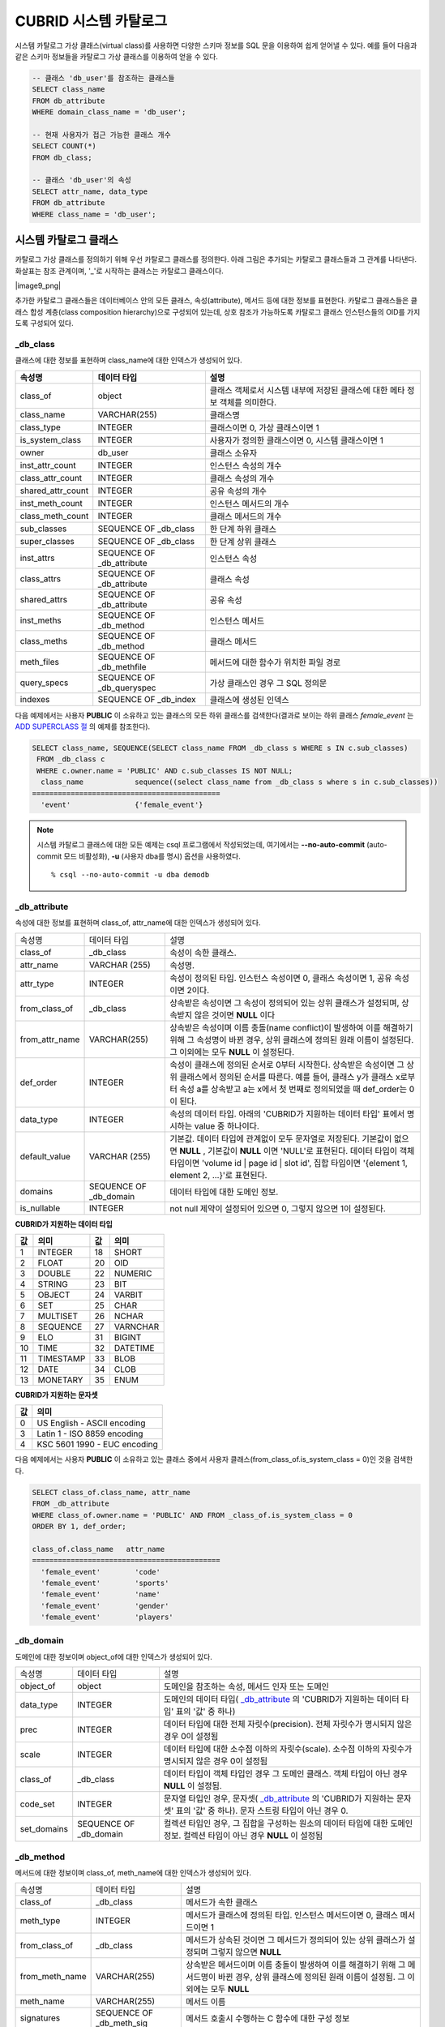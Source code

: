 **********************
CUBRID 시스템 카탈로그
**********************

시스템 카탈로그 가상 클래스(virtual class)를 사용하면 다양한 스키마 정보를 SQL 문을 이용하여 쉽게 얻어낼 수 있다. 예를 들어 다음과 같은 스키마 정보들을 카탈로그 가상 클래스를 이용하여 얻을 수 있다.

.. code-block:: sql

	-- 클래스 'db_user'를 참조하는 클래스들
	SELECT class_name
	FROM db_attribute
	WHERE domain_class_name = 'db_user';
	 
	-- 현재 사용자가 접근 가능한 클래스 개수
	SELECT COUNT(*)
	FROM db_class;
	 
	-- 클래스 'db_user'의 속성
	SELECT attr_name, data_type
	FROM db_attribute
	WHERE class_name = 'db_user';

시스템 카탈로그 클래스
======================

카탈로그 가상 클래스를 정의하기 위해 우선 카탈로그 클래스를 정의한다. 아래 그림은 추가되는 카탈로그 클래스들과 그 관계를 나타낸다. 화살표는 참조 관계이며, '_'로 시작하는 클래스는 카탈로그 클래스이다.

|image9_png|

추가한 카탈로그 클래스들은 데이터베이스 안의 모든 클래스, 속성(attribute), 메서드 등에 대한 정보를 표현한다. 카탈로그 클래스들은 클래스 합성 계층(class composition hierarchy)으로 구성되어 있는데, 상호 참조가 가능하도록 카탈로그 클래스 인스턴스들의 OID를 가지도록 구성되어 있다.

_db_class
---------

클래스에 대한 정보를 표현하며 class_name에 대한 인덱스가 생성되어 있다.

+-------------------------+---------------------------+----------------------------------------------+
| **속성명**              | **데이터 타입**           | **설명**                                     |
|                         |                           |                                              |
+-------------------------+---------------------------+----------------------------------------------+
| class_of                | object                    | 클래스 객체로서 시스템 내부에 저장된         |
|                         |                           | 클래스에 대한 메타 정보 객체를 의미한다.     |
+-------------------------+---------------------------+----------------------------------------------+
| class_name              | VARCHAR(255)              | 클래스명                                     |
|                         |                           |                                              |
+-------------------------+---------------------------+----------------------------------------------+
| class_type              | INTEGER                   | 클래스이면 0, 가상 클래스이면 1              |
|                         |                           |                                              |
+-------------------------+---------------------------+----------------------------------------------+
| is_system_class         | INTEGER                   | 사용자가 정의한 클래스이면 0,                |
|                         |                           | 시스템 클래스이면 1                          |
+-------------------------+---------------------------+----------------------------------------------+
| owner                   | db_user                   | 클래스 소유자                                |
|                         |                           |                                              |
+-------------------------+---------------------------+----------------------------------------------+
| inst_attr_count         | INTEGER                   | 인스턴스 속성의 개수                         |
|                         |                           |                                              |
+-------------------------+---------------------------+----------------------------------------------+
| class_attr_count        | INTEGER                   | 클래스 속성의 개수                           |
|                         |                           |                                              |
+-------------------------+---------------------------+----------------------------------------------+
| shared_attr_count       | INTEGER                   | 공유 속성의 개수                             |
|                         |                           |                                              |
+-------------------------+---------------------------+----------------------------------------------+
| inst_meth_count         | INTEGER                   | 인스턴스 메서드의 개수                       |
|                         |                           |                                              |
+-------------------------+---------------------------+----------------------------------------------+
| class_meth_count        | INTEGER                   | 클래스 메서드의 개수                         |
|                         |                           |                                              |
+-------------------------+---------------------------+----------------------------------------------+
| sub_classes             | SEQUENCE OF _db_class     | 한 단계 하위 클래스                          |
|                         |                           |                                              |
+-------------------------+---------------------------+----------------------------------------------+
| super_classes           | SEQUENCE OF _db_class     | 한 단계 상위 클래스                          |
|                         |                           |                                              |
+-------------------------+---------------------------+----------------------------------------------+
| inst_attrs              | SEQUENCE OF _db_attribute | 인스턴스 속성                                |
|                         |                           |                                              |
+-------------------------+---------------------------+----------------------------------------------+
| class_attrs             | SEQUENCE OF _db_attribute | 클래스 속성                                  |
|                         |                           |                                              |
+-------------------------+---------------------------+----------------------------------------------+
| shared_attrs            | SEQUENCE OF _db_attribute | 공유 속성                                    |
|                         |                           |                                              |
+-------------------------+---------------------------+----------------------------------------------+
| inst_meths              | SEQUENCE OF _db_method    | 인스턴스 메서드                              |
|                         |                           |                                              |
+-------------------------+---------------------------+----------------------------------------------+
| class_meths             | SEQUENCE OF _db_method    | 클래스 메서드                                |
|                         |                           |                                              |
+-------------------------+---------------------------+----------------------------------------------+
| meth_files              | SEQUENCE OF _db_methfile  | 메서드에 대한 함수가 위치한 파일 경로        |
|                         |                           |                                              |
+-------------------------+---------------------------+----------------------------------------------+
| query_specs             | SEQUENCE OF _db_queryspec | 가상 클래스인 경우 그 SQL 정의문             |
|                         |                           |                                              |
+-------------------------+---------------------------+----------------------------------------------+
| indexes                 | SEQUENCE OF _db_index     | 클래스에 생성된 인덱스                       |
|                         |                           |                                              |
+-------------------------+---------------------------+----------------------------------------------+

다음 예제에서는 사용자 **PUBLIC** 이 소유하고 있는 클래스의 모든 하위 클래스를 검색한다(결과로 보이는 하위 클래스 *female_event* 는 `ADD SUPERCLASS 절 <#syntax_syntax_table_inherit_add__5365>`_ 의 예제를 참조한다).

.. code-block:: sql

	SELECT class_name, SEQUENCE(SELECT class_name FROM _db_class s WHERE s IN c.sub_classes)
	 FROM _db_class c
	 WHERE c.owner.name = 'PUBLIC' AND c.sub_classes IS NOT NULL;
	  class_name            sequence((select class_name from _db_class s where s in c.sub_classes))
	============================================
	  'event'               {'female_event'}

.. note::

	시스템 카탈로그 클래스에 대한 모든 예제는 csql 프로그램에서 작성되었는데, 여기에서는 **--no-auto-commit** (auto-commit 모드 비활성화), **-u** (사용자 dba를 명시) 옵션을 사용하였다. ::
	
		% csql --no-auto-commit -u dba demodb

_db_attribute
-------------

속성에 대한 정보를 표현하며 class_of, attr_name에 대한 인덱스가 생성되어 있다.

+----------------+------------------------+-----------------------------------------------------------------------------------------------------------------+
| 속성명         | 데이터 타입            | 설명                                                                                                            |
+----------------+------------------------+-----------------------------------------------------------------------------------------------------------------+
| class_of       | _db_class              | 속성이 속한 클래스.                                                                                             |
+----------------+------------------------+-----------------------------------------------------------------------------------------------------------------+
| attr_name      | VARCHAR (255)          | 속성명.                                                                                                         |
+----------------+------------------------+-----------------------------------------------------------------------------------------------------------------+
| attr_type      | INTEGER                | 속성이 정의된 타입. 인스턴스 속성이면 0, 클래스 속성이면 1, 공유 속성이면 2이다.                                |
+----------------+------------------------+-----------------------------------------------------------------------------------------------------------------+
| from_class_of  | _db_class              | 상속받은 속성이면 그 속성이 정의되어 있는 상위 클래스가 설정되며, 상속받지 않은 것이면 **NULL** 이다            |
+----------------+------------------------+-----------------------------------------------------------------------------------------------------------------+
| from_attr_name | VARCHAR(255)           | 상속받은 속성이며 이름 충돌(name conflict)이 발생하여 이를 해결하기 위해 그 속성명이 바뀐 경우,                 |
|                |                        | 상위 클래스에 정의된 원래 이름이 설정된다. 그 이외에는 모두 **NULL** 이 설정된다.                               |
+----------------+------------------------+-----------------------------------------------------------------------------------------------------------------+
| def_order      | INTEGER                | 속성이 클래스에 정의된 순서로 0부터 시작한다. 상속받은 속성이면 그 상위 클래스에서 정의된 순서를 따른다.        |
|                |                        | 예를 들어, 클래스 y가 클래스 x로부터 속성 a를 상속받고 a는 x에서 첫 번째로 정의되었을 때 def_order는 0이 된다.  |
+----------------+------------------------+-----------------------------------------------------------------------------------------------------------------+
| data_type      | INTEGER                | 속성의 데이터 타입. 아래의 'CUBRID가 지원하는 데이터 타입' 표에서 명시하는 value 중 하나이다.                   |
+----------------+------------------------+-----------------------------------------------------------------------------------------------------------------+
| default_value  | VARCHAR (255)          | 기본값. 데이터 타입에 관계없이 모두 문자열로 저장된다. 기본값이 없으면                                          |
|                |                        | **NULL** , 기본값이 **NULL** 이면 'NULL'로 표현된다.                                                            |
|                |                        | 데이터 타입이 객체 타입이면 'volume id | page id | slot id', 집합 타입이면                                      |
|                |                        | '{element 1, element 2, …}'로 표현된다.                                                                         |
+----------------+------------------------+-----------------------------------------------------------------------------------------------------------------+
| domains        | SEQUENCE OF _db_domain | 데이터 타입에 대한 도메인 정보.                                                                                 |
+----------------+------------------------+-----------------------------------------------------------------------------------------------------------------+
| is_nullable    | INTEGER                | not null 제약이 설정되어 있으면 0, 그렇지 않으면 1이 설정된다.                                                  |
+----------------+------------------------+-----------------------------------------------------------------------------------------------------------------+

**CUBRID가 지원하는 데이터 타입**

+-------+-----------+-------+----------+
| 값    | 의미      | 값    | 의미     |
+=======+===========+=======+==========+
| 1     | INTEGER   | 18    | SHORT    |
|       |           |       |          |
+-------+-----------+-------+----------+
| 2     | FLOAT     | 20    | OID      |
|       |           |       |          |
+-------+-----------+-------+----------+
| 3     | DOUBLE    | 22    | NUMERIC  |
|       |           |       |          |
+-------+-----------+-------+----------+
| 4     | STRING    | 23    | BIT      |
|       |           |       |          |
+-------+-----------+-------+----------+
| 5     | OBJECT    | 24    | VARBIT   |
|       |           |       |          |
+-------+-----------+-------+----------+
| 6     | SET       | 25    | CHAR     |
|       |           |       |          |
+-------+-----------+-------+----------+
| 7     | MULTISET  | 26    | NCHAR    |
|       |           |       |          |
+-------+-----------+-------+----------+
| 8     | SEQUENCE  | 27    | VARNCHAR |
|       |           |       |          |
+-------+-----------+-------+----------+
| 9     | ELO       | 31    | BIGINT   |
|       |           |       |          |
+-------+-----------+-------+----------+
| 10    | TIME      | 32    | DATETIME |
|       |           |       |          |
+-------+-----------+-------+----------+
| 11    | TIMESTAMP | 33    | BLOB     |
|       |           |       |          |
+-------+-----------+-------+----------+
| 12    | DATE      | 34    | CLOB     |
|       |           |       |          |
+-------+-----------+-------+----------+
| 13    | MONETARY  | 35    | ENUM     |
|       |           |       |          |
+-------+-----------+-------+----------+

**CUBRID가 지원하는 문자셋**

+-------+------------------------------+
| 값    | 의미                         |
|       |                              |
+=======+==============================+
| 0     | US English - ASCII encoding  |
|       |                              |
+-------+------------------------------+
| 3     | Latin 1 - ISO 8859 encoding  |
|       |                              |
+-------+------------------------------+
| 4     | KSC 5601 1990 - EUC encoding |
|       |                              |
+-------+------------------------------+

다음 예제에서는 사용자 **PUBLIC** 이 소유하고 있는 클래스 중에서 사용자 클래스(from_class_of.is_system_class = 0)인 것을 검색한다.

.. code-block:: sql

	SELECT class_of.class_name, attr_name
	FROM _db_attribute
	WHERE class_of.owner.name = 'PUBLIC' AND FROM _class_of.is_system_class = 0
	ORDER BY 1, def_order;
	
	class_of.class_name   attr_name
	============================================
	  'female_event'        'code'
	  'female_event'        'sports'
	  'female_event'        'name'
	  'female_event'        'gender'
	  'female_event'        'players'

_db_domain
----------

도메인에 대한 정보이며 object_of에 대한 인덱스가 생성되어 있다.

+-------------+------------------------+---------------------------------------------------------------+
| 속성명      | 데이터 타입            | 설명                                                          |
+-------------+------------------------+---------------------------------------------------------------+
| object_of   | object                 | 도메인을 참조하는 속성, 메서드 인자 또는 도메인               |
+-------------+------------------------+---------------------------------------------------------------+
| data_type   | INTEGER                | 도메인의 데이터 타입(                                         |
|             |                        | `_db_attribute <#syntax_syntax_catalog_class_dbat_4222>`_     |
|             |                        | 의 'CUBRID가 지원하는 데이터 타입' 표의 '값' 중 하나)         |
+-------------+------------------------+---------------------------------------------------------------+
| prec        | INTEGER                | 데이터 타입에 대한 전체 자릿수(precision). 전체 자릿수가      |
|             |                        | 명시되지 않은 경우 0이 설정됨                                 |
+-------------+------------------------+---------------------------------------------------------------+
| scale       | INTEGER                | 데이터 타입에 대한 소수점 이하의 자릿수(scale). 소수점 이하의 |
|             |                        | 자릿수가 명시되지 않은 경우 0이 설정됨                        |
+-------------+------------------------+---------------------------------------------------------------+
| class_of    | _db_class              | 데이터 타입이 객체 타입인 경우 그 도메인 클래스. 객체 타입이  |
|             |                        | 아닌 경우 **NULL** 이 설정됨.                                 |
+-------------+------------------------+---------------------------------------------------------------+
| code_set    | INTEGER                | 문자열 타입인 경우, 문자셋(                                   |
|             |                        | `_db_attribute <#syntax_syntax_catalog_class_dbat_4222>`_     |
|             |                        | 의 'CUBRID가 지원하는 문자셋' 표의 '값' 중 하나).             |
|             |                        | 문자 스트링 타입이 아닌 경우 0.                               |
+-------------+------------------------+---------------------------------------------------------------+
| set_domains | SEQUENCE OF _db_domain | 컬렉션 타입인 경우, 그 집합을 구성하는 원소의 데이터 타입에   |
|             |                        | 대한 도메인 정보. 컬렉션 타입이 아닌 경우 **NULL**            |
|             |                        | 이 설정됨                                                     |
+-------------+------------------------+---------------------------------------------------------------+

_db_method
----------

메서드에 대한 정보이며 class_of, meth_name에 대한 인덱스가 생성되어 있다.

+----------------+--------------------------+------------------------------------------------------------------------------------+
| 속성명         | 데이터 타입              | 설명                                                                               |
+----------------+--------------------------+------------------------------------------------------------------------------------+
| class_of       | _db_class                | 메서드가 속한 클래스                                                               |
+----------------+--------------------------+------------------------------------------------------------------------------------+
| meth_type      | INTEGER                  | 메서드가 클래스에 정의된 타입. 인스턴스 메서드이면 0, 클래스 메서드이면 1          |
+----------------+--------------------------+------------------------------------------------------------------------------------+
| from_class_of  | _db_class                | 메서드가 상속된 것이면 그 메서드가 정의되어 있는 상위 클래스가 설정되며            |
|                |                          | 그렇지 않으면 **NULL**                                                             |
+----------------+--------------------------+------------------------------------------------------------------------------------+
| from_meth_name | VARCHAR(255)             | 상속받은 메서드이며 이름 충돌이 발생하여 이를 해결하기 위해 그 메서드명이 바뀐     |
|                |                          | 경우, 상위 클래스에 정의된 원래 이름이 설정됨. 그 이외에는 모두 **NULL**           |
+----------------+--------------------------+------------------------------------------------------------------------------------+
| meth_name      | VARCHAR(255)             | 메서드 이름                                                                        |
+----------------+--------------------------+------------------------------------------------------------------------------------+
| signatures     | SEQUENCE OF _db_meth_sig | 메서드 호출시 수행하는 C 함수에 대한 구성 정보                                     |
+----------------+--------------------------+------------------------------------------------------------------------------------+

다음 예제에서는 사용자 **DBA** 가 소유하고 있는 클래스 중에서 클래스 메서드가 있는 것(c.class_meth_count > 0)의 클래스 메서드를 검색한다.

.. code-block:: sql

	SELECT class_name, SEQUENCE(SELECT meth_name
								FROM _db_method m
								WHERE m in c.class_meths)
	FROM _db_class c
	WHERE c.owner.name = 'DBA' AND c.class_meth_count > 0
	ORDER BY 1;
	
	  class_name            sequence((select meth_name from _db_method m where m in c.class_meths))
	============================================
	  'db_serial'           {'change_serial_owner'}
	  'db_authorizations'   {'add_user', 'drop_user', 'find_user', 'print_authorizations', 'info', 'change_owner', 'change_trigg
	r_owner', 'get_owner'}
	  'db_authorization'    {'check_authorization'}
	  'db_user'             {'add_user', 'drop_user', 'find_user', 'login'}
	  'db_root'             {'add_user', 'drop_user', 'find_user', 'print_authorizations', 'info', 'change_owner', 'change_trigg
	r_owner', 'get_owner', 'change_sp_owner'}


_db_meth_sig

메서드에 대한 C 함수의 구성 정보이며 meth_of에 대한 인덱스가 생성되어 있다.

+--------------+--------------------------+-------------------------+
| 속성명       | 데이터 타입              | 설명                    |
+--------------+--------------------------+-------------------------+
| meth_of      | _db_method               | 함수 정보에 대한 메서드 |
+--------------+--------------------------+-------------------------+
| arg_count    | INTEGER                  | 함수의 입력인자 개수    |
+--------------+--------------------------+-------------------------+
| func_name    | VARCHAR(255)             | 함수명                  |
+--------------+--------------------------+-------------------------+
| return_value | SEQUENCE OF _db_meth_arg | 함수의 리턴 값          |
+--------------+--------------------------+-------------------------+
| arguments    | SEQUENCE OF _db_meth_arg | 함수의 입력인자         |
+--------------+--------------------------+-------------------------+

_db_meth_arg
------------

메서드 인자에 대한 정보이며 meth_sig_of에 대한 인덱스가 생성되어 있다.

+-------------+------------------------+-----------------------------------------------------------+
| 속성명      | 데이터 타입            | 설명                                                      |
+-------------+------------------------+-----------------------------------------------------------+
| meth_sig_of | _db_meth_sig           | 인자가 속한 함수 정보                                     |
+-------------+------------------------+-----------------------------------------------------------+
| data_type   | INTEGER                | 인자의 데이터 타입(                                       |
|             |                        | `_db_attribute <#syntax_syntax_catalog_class_dbat_4222>`_ |
|             |                        | 의 'CUBRID가 지원하는 데이터 타입' 표의 '값' 중 하나)     |
+-------------+------------------------+-----------------------------------------------------------+
| index_of    | INTEGER                | 함수정의에 인자가 나열된 순서. 리턴 값이면 0,             |
|             |                        | 입력인자이면 1부터 시작함.                                |
+-------------+------------------------+-----------------------------------------------------------+
| domains     | SEQUENCE OF _db_domain | 인자의 도메인                                             |
+-------------+------------------------+-----------------------------------------------------------+

_db_meth_file
-------------

메서드에 대한 함수가 정의된 파일 정보이며 class_of에 대한 인덱스가 생성되어 있다.

+---------------+--------------+-------------------------------------------------------+
| 속성명        | 데이터 타입  | 설명                                                  |
+---------------+--------------+-------------------------------------------------------+
| class_of      | _db_class    | 메서드 파일 정보가 속한 클래스                        |
+---------------+--------------+-------------------------------------------------------+
| from_class_of | _db_class    | 파일 정보가 상속된 것이면 그 파일 정보가 정의되어     |
|               |              | 있는 상위 클래스가 설정되며, 그렇지 않으면 **NULL**   |
+---------------+--------------+-------------------------------------------------------+
| path_name     | VARCHAR(255) | 메서드가 위치한 파일의 경로                           |
+---------------+--------------+-------------------------------------------------------+

_db_query_spec
--------------

가상 클래스의 SQL 정의문이며 class_of에 대한 인덱스가 생성되어 있다.

+----------+---------------+---------------------------------+
| 속성명   | 데이터 타입   | 설명                            |
+----------+---------------+---------------------------------+
| class_of | _db_class     | 가상 클래스에 대한 클래스 정보  |
+----------+---------------+---------------------------------+
| spec     | VARCHAR(4096) | 가상 클래스에 대한 SQL 정의문   |
+----------+---------------+---------------------------------+

_db_index
---------

인덱스에 대한 정보이며 class_of에 대한 인덱스가 생성되어 있다.

+-------------------+---------------------------+--------------------------------------------------+
| 속성명            | 데이터 타입               | 설명                                             |
+-------------------+---------------------------+--------------------------------------------------+
| class_of          | _db_class                 | 인덱스가 속한 클래스                             |
+-------------------+---------------------------+--------------------------------------------------+
| index_name        | VARCHAR(255)              | 인덱스명                                         |
+-------------------+---------------------------+--------------------------------------------------+
| is_unique         | INTEGER                   | 고유 인덱스(unique index)이면 1, 그렇지 않으면 0 |
+-------------------+---------------------------+--------------------------------------------------+
| key_count         | INTEGER                   | 키를 구성하는 속성의 개수                        |
+-------------------+---------------------------+--------------------------------------------------+
| key_attrs         | SEQUENCE OF _db_index_key | 키를 구성하는 속성들                             |
+-------------------+---------------------------+--------------------------------------------------+
| is_reverse        | INTEGER                   | 역 인덱스(reverse index)이면 1, 그렇지 않으면 0  |
+-------------------+---------------------------+--------------------------------------------------+
| is_primary_key    | INTEGER                   | 기본 키이면 1, 그렇지 않으면 0                   |
+-------------------+---------------------------+--------------------------------------------------+
| is_foreign_key    | INTEGER                   | 외래 키이면 1, 그렇지 않으면 0                   |
+-------------------+---------------------------+--------------------------------------------------+
| filter_expression | VARCHAR(255)              | 필터링된 인덱스의 조건                           |
+-------------------+---------------------------+--------------------------------------------------+
| have_function     | INTEGER                   | 함수 기반 인덱스이면 1, 그렇지 않으면 0          |
+-------------------+---------------------------+--------------------------------------------------+

다음 예제에서는 클래스에 속하는 인덱스명을 검색한다.

.. code-block:: sql

	SELECT class_of.class_name, index_name
	FROM _db_index
	ORDER BY 1;
	
	  class_of.class_name   index_name
	============================================
	  '_db_attribute'       'i__db_attribute_class_of_attr_name'
	  '_db_auth'            'i__db_auth_grantee'
	  '_db_class'           'i__db_class_class_name'
	  '_db_domain'          'i__db_domain_object_of'
	  '_db_index'           'i__db_index_class_of'
	  '_db_index_key'       'i__db_index_key_index_of'
	  '_db_meth_arg'        'i__db_meth_arg_meth_sig_of'
	  '_db_meth_file'       'i__db_meth_file_class_of'
	  '_db_meth_sig'        'i__db_meth_sig_meth_of'
	  '_db_method'          'i__db_method_class_of_meth_name'
	  '_db_partition'       'i__db_partition_class_of_pname'
	  '_db_query_spec'      'i__db_query_spec_class_of'
	  '_db_stored_procedure'  'u__db_stored_procedure_sp_name'
	  '_db_stored_procedure_args'  'i__db_stored_procedure_args_sp_name'
	  'athlete'             'pk_athlete_code'
	  'db_serial'           'pk_db_serial_name'
	  'db_user'             'i_db_user_name'
	  'event'               'pk_event_code'
	  'game'                'pk_game_host_year_event_code_athlete_code'
	  'game'                'fk_game_event_code'
	  'game'                'fk_game_athlete_code'
	  'history'             'pk_history_event_code_athlete'
	  'nation'              'pk_nation_code'
	  'olympic'             'pk_olympic_host_year'
	  'participant'         'pk_participant_host_year_nation_code'
	  'participant'         'fk_participant_host_year'
	  'participant'         'fk_participant_nation_code'
	  'record'              'pk_record_host_year_event_code_athlete_code_medal'
	  'stadium'             'pk_stadium_code'

_db_index_key
-------------

인덱스에 대한 키 정보이며 index_of에 대한 인덱스가 생성되어 있다.

+-------------------+--------------+--------------------------------------------------+
| 속성명            | 데이터 타입  | 설명                                             |
+-------------------+--------------+--------------------------------------------------+
| index_of          | _db_index    | 키 속성이 속하는 인덱스                          |
+-------------------+--------------+--------------------------------------------------+
| key_attr_name     | VARCHAR(255) | 키를 구성하는 속성명                             |
+-------------------+--------------+--------------------------------------------------+
| key_order         | INTEGER      | 키에서 속성이 위치한 순서로 0부터 시작함         |
+-------------------+--------------+--------------------------------------------------+
| asc_desc          | INTEGER      | 속성 값의 순서가 내림차순이면 1, 그렇지 않으면 0 |
+-------------------+--------------+--------------------------------------------------+
| key_prefix_length | INTEGER      | 키로 사용할 prefix의 길이                        |
+-------------------+--------------+--------------------------------------------------+
| func              | VARCHAR(255) | 함수 기반 인덱스의 함수 표현식                   |
+-------------------+--------------+--------------------------------------------------+

다음 예제에서는 클래스에 속하는 인덱스명을 검색한다.

.. code-block:: sql

	SELECT class_of.class_name, SEQUENCE(SELECT key_attr_name
										 FROM _db_index_key k
										 WHERE k in i.key_attrs)
	FROM _db_index i
	WHERE key_count >= 2;
	
	  class_of.class_name   sequence((select key_attr_name from _db_index_key k where k in
	i.key_attrs))
	============================================
	  '_db_partition'       {'class_of', 'pname'}
	  '_db_method'          {'class_of', 'meth_name'}
	  '_db_attribute'       {'class_of', 'attr_name'}
	  'participant'         {'host_year', 'nation_code'}
	  'game'                {'host_year', 'event_code', 'athlete_code'}
	  'record'              {'host_year', 'event_code', 'athlete_code', 'medal'}
	  'history'             {'event_code', 'athlete'}

_db_auth
--------

클래스에 대한 사용자 권한 정보를 나타내며, grantee에 인덱스가 생성되어 있다.

+--------------+-------------+-----------------------------------------------------------------------------+
| 속성명       | 데이터 타입 | 설명                                                                        |
+--------------+-------------+-----------------------------------------------------------------------------+
| grantor      | db_user     | 권한 부여자                                                                 |
+--------------+-------------+-----------------------------------------------------------------------------+
| grantee      | db_user     | 권한 받은자                                                                 |
+--------------+-------------+-----------------------------------------------------------------------------+
| class_of     | _db_class   | 권한부여 대상인 클래스 객체                                                 |
+--------------+-------------+-----------------------------------------------------------------------------+
| auth_type    | VARCHAR(7)  | 부여된 권한 타입 이름                                                       |
+--------------+-------------+-----------------------------------------------------------------------------+
| is_grantable | INTEGER     | 권한 받은 클래스에 대해 다른 사용자에게 권한을 부여할 수 있으면 1, 아니면 0 |
+--------------+-------------+-----------------------------------------------------------------------------+

CUBRID가 지원하는 권한 타입은 다음과 같다.

*   **SELECT**
*   **INSERT**
*   **UPDATE**
*   **DELETE**
*   **ALTER**
*   **INDEX**
*   **EXECUTE**

다음 예제에서는 클래스 *db_trig* 에 정의되어 있는 권한 정보를 검색한다.

.. code-block:: sql

	SELECT grantor.name, grantee.name, auth_type
	FROM _db_auth
	WHERE class_of.class_name = 'db_trig';

	  grantor.name          grantee.name          auth_type
	==================================================================
	  'DBA'                 'PUBLIC'              'SELECT'

_db_data_type
-------------

CUBRID가 지원하는 데이터 타입(`_db_attribute <#syntax_syntax_catalog_class_dbat_4222>`_ 의 'CUBRID가 지원하는 데이터 타입' 표 참조)을 나타낸다.

+-----------+-------------+------------------------------------------------------------------------+
| 속성명    | 데이터 타입 | 설명                                                                   |
+-----------+-------------+------------------------------------------------------------------------+
| type_id   | INTEGER     | 데이터 타입 식별자. 'CUBRID가 지원하는 데이터 타입' 표의 '값'에 해당함 |
+-----------+-------------+------------------------------------------------------------------------+
| type_name | VARCHAR(9)  | 데이터 타입 이름. 'CUBRID가 지원하는 데이터 타입' 표의 '의미'에 해당함 |
+-----------+-------------+------------------------------------------------------------------------+

다음 예제에서는 클래스 *event* 의 속성과 각 타입명을 검색한다.

.. code-block:: sql

	SELECT a.attr_name, t.type_name
	FROM _db_attribute a join _db_data_type t ON a.data_type = t.type_id
	WHERE class_of.class_name = 'event'
	ORDER BY a.def_order;

	  attr_name             type_name
	============================================
	  'code'                'INTEGER'
	  'sports'              'STRING'
	  'name'                'STRING'
	  'gender'              'CHAR'
	  'players'             'INTEGER'

_db_partition
-------------

분할에 대한 정보이며 class_of, pname에 대한 인덱스가 생성되어 있다.

+----------+--------------+----------------------------+
| 속성명   | 데이터 타입  | 설명                       |
+----------+--------------+----------------------------+
| class_of | _db_class    | Parent class의 OID         |
+----------+--------------+----------------------------+
| pname    | VARCHAR(255) | Parent -                   |
|          |              | **NULL**                   |
+----------+--------------+----------------------------+
| ptype    | INTEGER      | 0 - HASH                   |
|          |              | 1 - RANGE                  |
|          |              | 2 - LIST                   |
+----------+--------------+----------------------------+
| pexpr    | VARCHAR(255) | Parent only                |
+----------+--------------+----------------------------+
| pvalues  | SEQUENCE OF  | Parent - 칼럼명, Hash size |
|          |              | RANGE - MIN/MAX value      |
|          |              | - 무한의 MIN/MAX는         |
|          |              | **NULL** 로 저장           |
|          |              | LIST - value list          |
+----------+--------------+----------------------------+

_db_stored_procedure
--------------------

Java 저장 함수에 대한 정보이며 sp_name에 대한 인덱스가 생성되어 있다.

+-------------+---------------------------------------+-----------------------------+
| 속성명      | 데이터 타입                           | 설명                        |
+-------------+---------------------------------------+-----------------------------+
| sp_name     | VARCHAR(255)                          | SP 이름                     |
+-------------+---------------------------------------+-----------------------------+
| sp_type     | INTEGER                               | SP 종류                     |
|             |                                       | (function or procedure)     |
+-------------+---------------------------------------+-----------------------------+
| return_type | INTEGER                               | 리턴 값 타입                |
+-------------+---------------------------------------+-----------------------------+
| arg_count   | INTEGER                               | 매개변수 개수               |
+-------------+---------------------------------------+-----------------------------+
| args        | SEQUENCE OF _db_stored_procedure_args | 매개변수 리스트             |
+-------------+---------------------------------------+-----------------------------+
| lang        | INTEGER                               | 구현 언어(현재로서는 Java)  |
+-------------+---------------------------------------+-----------------------------+
| target      | VARCHAR(4096)                         | 실행될 Java 메서드 이름     |
+-------------+---------------------------------------+-----------------------------+
| owner       | db_user                               | 소유자                      |
+-------------+---------------------------------------+-----------------------------+

_db_stored_procedure_args
-------------------------

Java 저장 함수 인자에 대한 정보이며 sp_name에 대한 인덱스가 생성되어 있다.

+-----------+--------------+-----------------------+
| 속성명    | 데이터 타입  | 설명                  |
+-----------+--------------+-----------------------+
| sp_name   | VARCHAR(255) | SP 이름               |
+-----------+--------------+-----------------------+
| index_of  | INTEGER      | 매개변수 순서         |
+-----------+--------------+-----------------------+
| arg_name  | VARCHAR(255) | 매개변수 이름         |
+-----------+--------------+-----------------------+
| data_type | INTEGER      | 매개변수 데이터 타입  |
+-----------+--------------+-----------------------+
| mode      | INTEGER      | 모드 (IN, OUT, INOUT) |
+-----------+--------------+-----------------------+

_db_collation
-------------

콜레이션에 대한 정보이다.

+--------------+-------------+--------------------------------------+
| 속성명       | 데이터 타입 | 설명                                 |
+--------------+-------------+--------------------------------------+
| coll_id      | INTEGER     | 콜레이션 ID                          |
+--------------+-------------+--------------------------------------+
| coll_name    | VARCHAR(32) | 콜레이션 이름                        |
+--------------+-------------+--------------------------------------+
| charset_id   | INTEGER     | 문자셋 ID                            |
+--------------+-------------+--------------------------------------+
| built_in     | INTEGER     | 제품 설치 시 콜레이션 포함 여부      |
+--------------+-------------+--------------------------------------+
| expansions   | INTEGER     | 확장 지원 여부                       |
|              |             | (0: 지원 안 함, 1: 지원)             |
+--------------+-------------+--------------------------------------+
| contractions | INTEGER     | 축약 지원 여부                       |
|              |             | (0: 지원 안 함, 1: 지원)             |
+--------------+-------------+--------------------------------------+
| checksum     | VARCHAR(32) | 콜레이션 파일의 체크섬               |
+--------------+-------------+--------------------------------------+
| uca_strength | INTEGER     | 가중치 세기(weight strength)         |
+--------------+-------------+--------------------------------------+

db_user
-------

+---------------+---------------------+-------------------------------------------------+
| 속성명        | 데이터 타입         | 설명                                            |
+---------------+---------------------+-------------------------------------------------+
| name          | VARCHAR(1073741823) | 사용자명                                        |
+---------------+---------------------+-------------------------------------------------+
| id            | INTEGER             | 사용자 식별자                                   |
+---------------+---------------------+-------------------------------------------------+
| password      | db_password         | 사용자 패스워드로 사용자에게 보여지지는 않는다. |
+---------------+---------------------+-------------------------------------------------+
| direct_groups | SET OF db_user      | 사용자가 직접적으로 속한 그룹                   |
+---------------+---------------------+-------------------------------------------------+
| groups        | SET OF db_user      | 사용자가 직,간접적으로 속한 그룹                |
+---------------+---------------------+-------------------------------------------------+
| authorization | db_authorization    | 사용자가 가지고 있는 권한 정보                  |
+---------------+---------------------+-------------------------------------------------+
| triggers      | SEQUENCE OF object  | 사용자의 action에 의해 발생하는 트리거들        |
+---------------+---------------------+-------------------------------------------------+

**메서드 이름**

*   **set_password** ()
*   **set_password_encoded** ()
*   **add_member** ()
*   **drop_member** ()
*   **print_authorizations** ()
*   **add_user** ()
*   **drop_user** ()
*   **find_user** ()
*   **login** ()

db_authorization
----------------

+-----------+--------------------+---------------------------------------------------------------------+
| 속성명    | 데이터 타입        | 설명                                                                |
+-----------+--------------------+---------------------------------------------------------------------+
| owner     | db_user            | 사용자 정보                                                         |
+-----------+--------------------+---------------------------------------------------------------------+
| grants    | SEQUENCE OF object | {사용자가 권한 받은 객체, 객체의 권한 부여자, 권한 종류}의 sequence |
+-----------+--------------------+---------------------------------------------------------------------+

**메서드 이름**

*   **check_authorization** (varchar(255), integer)

db_trigger
----------

+------------------------+---------------------+--------------------------------------------------------------------------------------------------------+
| 속성명                 | 데이터 타입         | 설명                                                                                                   |
+------------------------+---------------------+--------------------------------------------------------------------------------------------------------+
| owner                  | db_user             | 트리거 소유자                                                                                          |
+------------------------+---------------------+--------------------------------------------------------------------------------------------------------+
| name                   | VARCHAR(1073741823) | 트리거명                                                                                               |
+------------------------+---------------------+--------------------------------------------------------------------------------------------------------+
| status                 | INTEGER             | INACTIVE이면 1, ACTIVE이면 2. 기본값은 2                                                               |
+------------------------+---------------------+--------------------------------------------------------------------------------------------------------+
| priority               | DOUBLE              | 트리거 간의 수행 순서에 대한 우선순위. 기본값은 0                                                      |
+------------------------+---------------------+--------------------------------------------------------------------------------------------------------+
| event                  | INTEGER             | UPDATE는 0, UPDATE STATEMENT는 1, DELETE는 2, DELETE STATEMENT는 3, INSERT는 4, INSERT STATEMENT는 5,  |
|                        |                     | COMMIT는 8, ROLLBACK은 9 로 설정                                                                       |
+------------------------+---------------------+--------------------------------------------------------------------------------------------------------+
| target_class           | object              | 트리거 대상(target)인 클래스에 대한 클래스 객체                                                        |
+------------------------+---------------------+--------------------------------------------------------------------------------------------------------+
| target_attribute       | VARCHAR(1073741823) | 트리거 대상 속성명. 대상 속성이 명시되지 않으면 **NULL** 을 설정                                       |
+------------------------+---------------------+--------------------------------------------------------------------------------------------------------+
| target_class_attribute | INTEGER             | 대상 속성에 대해, 인스턴스 속성이면 0, 클래스 속성이면 1. 기본값은 0                                   |
+------------------------+---------------------+--------------------------------------------------------------------------------------------------------+
| condition_type         | INTEGER             | 조건이 있으면 1, 조건이 없으면 **NULL**                                                                |
+------------------------+---------------------+--------------------------------------------------------------------------------------------------------+
| condition              | VARCHAR(1073741823) | IF문에 명시된 action 발생 조건                                                                         |
+------------------------+---------------------+--------------------------------------------------------------------------------------------------------+
| condition_time         | INTEGER             | 조건이 있으면 BEFORE는 1, AFTER는 2, DEFERRED는 3으로 설정. 조건이 없으면 **NULL**                     |
+------------------------+---------------------+--------------------------------------------------------------------------------------------------------+
| action_type            | INTEGER             | INSERT, UPDATE, DELETE, CALL 중 하나이면 1, REJECT이면 2, INVALIDATE_TRANSACTION이면 3, PRINT이면 4    |
+------------------------+---------------------+--------------------------------------------------------------------------------------------------------+
| action_definition      | VARCHAR(1073741823) | triggering되는 수행문                                                                                  |
+------------------------+---------------------+--------------------------------------------------------------------------------------------------------+
| action_time            | INTEGER             | BEFORE는 1, AFTER는 2, DEFERRED는 3으로 설정                                                           |
+------------------------+---------------------+--------------------------------------------------------------------------------------------------------+

db_ha_apply_info
----------------

**applylogdb** 유틸리티가 복제 로그를 반영할 때마다 그 진행 상태를 저장하기 위한 테이블이다. 이 테이블은 **applylogdb** 유틸리티가 커밋하는 시점마다 갱신되며, *_counter* 칼럼에는 수행 연산의 누적 카운트 값이 저장된다. 각 칼럼의 의미는 다음과 같다.

+----------------------+---------------+-----------------------------------------------------------------------------+
| 칼럼명               | 칼럼 타입     | 의미                                                                        |
+----------------------+---------------+-----------------------------------------------------------------------------+
| db_name              | VARCHAR(255)  | 로그에 저장된 DB 이름                                                       |
+----------------------+---------------+-----------------------------------------------------------------------------+
| db_creation_time     | DATETIME      | 반영하는 로그에 대한 원본 DB의 생성 시각                                    |
+----------------------+---------------+-----------------------------------------------------------------------------+
| copied_log_path      | VARCHAR(4096) | 반영하는 로그 파일의 경로                                                   |
+----------------------+---------------+-----------------------------------------------------------------------------+
| committed_lsa_pageid | BIGINT        | 마지막에 반영한 commit log lsa의 page id                                    |
|                      |               | applylogdb가 재시작해도 last_committed_lsa 이전 로그는 재반영하지 않음      |
+----------------------+---------------+-----------------------------------------------------------------------------+
| committed_lsa_offset | INTEGER       | 마지막에 반영한 commit log lsa의 offset                                     |
|                      |               | applylogdb가 재시작해도 last_committed_lsa 이전 로그는 재반영하지 않음      |
+----------------------+---------------+-----------------------------------------------------------------------------+
| committed_rep_pageid | BIGINT        | 마지막 반영한 복제 로그 lsa의 pageid                                        |
|                      |               | 복제 반영 지연 여부 확인                                                    |
+----------------------+---------------+-----------------------------------------------------------------------------+
| committed_rep_offset | INTEGER       | 마지막 반영한 복제 로그 lsa의 offset.                                       |
|                      |               | 복제 반영 지연 여부 확인                                                    |
+----------------------+---------------+-----------------------------------------------------------------------------+
| append_lsa_page_id   | BIGINT        | 마지막 반영 당시 복제 로그 마지막 lsa의 page id                             |
|                      |               | 복제 반영 당시, applylogdb에서 처리 중인 복제 로그 헤더의 append_lsa를 저장 |
|                      |               | 복제 로그 반영 당시의 지연 여부를 확인                                      |
+----------------------+---------------+-----------------------------------------------------------------------------+
| append_lsa_offset    | INTEGER       | 마지막 반영 당시 복제 로그 마지막 lsa의 offset                              |
|                      |               | 복제 반영 당시, applylogdb에서 처리 중인 복제 로그 헤더의 append_lsa를 저장 |
|                      |               | 복제 로그 반영 당시의 지연 여부를 확인                                      |
+----------------------+---------------+-----------------------------------------------------------------------------+
| eof_lsa_page_id      | BIGINT        | 마지막 반영 당시 복제 로그 eof lsa의 page id                                |
|                      |               | 복제 반영 당시, applylogdb에서 처리 중인 복제 로그 헤더의 eof_lsa를 저장    |
|                      |               | 복제 로그 반영 당시의 지연 여부를 확인                                      |
+----------------------+---------------+-----------------------------------------------------------------------------+
| eof_lsa_offset       | INTEGER       | 마지막 반영 당시 복제 로그 eof lsa의 offset                                 |
|                      |               | 복제 반영 당시, applylogdb에서 처리 중인 복제 로그 헤더의 eof_lsa를 저장    |
|                      |               | 복제 로그 반영 당시의 지연 여부를 확인                                      |
+----------------------+---------------+-----------------------------------------------------------------------------+
| final_lsa_pageid     | BIGINT        | applylogdb에서 마지막으로 처리한 로그 lsa의 pageid                          |
|                      |               | 복제 반영 지연 여부 확인                                                    |
+----------------------+---------------+-----------------------------------------------------------------------------+
| final_lsa_offset     | INTEGER       | applylogdb에서 마지막으로 처리한 로그 lsa의 offset                          |
|                      |               | 복제 반영 지연 여부 확인                                                    |
+----------------------+---------------+-----------------------------------------------------------------------------+
| required_page_id     | BIGINT        | log_max_archives 파라미터에 의해 삭제되지 않아야 할 가장 작은 log page id,  |
|                      |               | 복제 반영 시작할 로그 페이지 번호                                           |
+----------------------+---------------+-----------------------------------------------------------------------------+
| required_page_offset | INTEGER       | 복제 반영 시작할 로그 페이지 offset                                         |
+----------------------+---------------+-----------------------------------------------------------------------------+
| log_record_time      | DATETIME      | 슬레이브 DB에 커밋된 복제 로그에 포함된 timestamp, 즉 해당 로그 레코드      |
|                      |               | 생성 시간                                                                   |
+----------------------+---------------+-----------------------------------------------------------------------------+
| log_commit_time      | DATETIME      | 마지막 commit log의 반영 시간                                               |
+----------------------+---------------+-----------------------------------------------------------------------------+
| last_access_time     | DATETIME      | db_ha_apply_info 카탈로그의 최종 갱신 시간                                  |
+----------------------+---------------+-----------------------------------------------------------------------------+
| status               | INTEGER       | 반영 진행 상태(0: IDLE, 1: BUSY)                                            |
+----------------------+---------------+-----------------------------------------------------------------------------+
| insert_counter       | BIGINT        | applylogdb가 insert한 횟수                                                  |
+----------------------+---------------+-----------------------------------------------------------------------------+
| update_counter       | BIGINT        | applylogdb가 update한 횟수                                                  |
+----------------------+---------------+-----------------------------------------------------------------------------+
| delete_counter       | BIGINT        | applylogdb가 delete한 횟수                                                  |
+----------------------+---------------+-----------------------------------------------------------------------------+
| schema_counter       | BIGINT        | applylogdb가 schema를 변경한 횟수                                           |
+----------------------+---------------+-----------------------------------------------------------------------------+
| commit_counter       | BIGINT        | applylogdb가 commit한 횟수                                                  |
+----------------------+---------------+-----------------------------------------------------------------------------+
| fail_counter         | BIGINT        | applylogdb가 insert/update/delete/commit/schema 변경 중 실패 횟수           |
+----------------------+---------------+-----------------------------------------------------------------------------+
| start_time           | DATETIME      | applylogdb 프로세스가 슬레이브 DB에 접속한 시간                             |
+----------------------+---------------+-----------------------------------------------------------------------------+

시스템 카탈로그 가상 클래스
===========================

일반 사용자는 자신이 권한을 가진 클래스에 대해서만 그 클래스와 관련된 정보들을 시스템 카탈로그 가상 클래스들을 통해 볼 수 있다. 이 절에서는 각 시스템 카탈로그 가상 클래스들이 어떤 정보를 표현하는지와 가상 클래스 정의문에 대해 설명한다.

DB_CLASS
--------

데이터베이스 내에서 현재 사용자가 접근 권한을 가진 클래스에 대한 정보를 보여준다.

+--------------------+---------------+----------------------------------------------+
| 속성명             | 데이터 타입   | 설명                                         |
+--------------------+---------------+----------------------------------------------+
| class_name         | VARCHAR (255) | 클래스명                                     |
+--------------------+---------------+----------------------------------------------+
| owner_name         | VARCHAR (255) | 클래스 소유자명                              |
+--------------------+---------------+----------------------------------------------+
| class_type         | VARCHAR (6)   | 클래스이면 'CLASS', 가상 클래스이면 'VCLASS' |
+--------------------+---------------+----------------------------------------------+
| is_system_class    | VARCHAR (3)   | 시스템 클래스이면 'YES', 아니면 'NO'         |
+--------------------+---------------+----------------------------------------------+
| partitioned        | VARCHAR (3)   | 분할 그룹 클래스이면 'YES', 아니면 'NO'      |
+--------------------+---------------+----------------------------------------------+
| is_reuse_oid_class | VARCHAR (3)   | REUSE_OID 클래스이면 'YES', 아니면 'NO'      |
+--------------------+---------------+----------------------------------------------+

**정의**

.. code-block:: sql

	CREATE VCLASS db_class (class_name, owner_name, class_type, is_system_class, partitioned, is_reuse_oid_class)
	AS
	 
	SELECT c.class_name, CAST(c.owner.name AS VARCHAR(255)),
		CASE c.class_type WHEN 0 THEN 'CLASS' WHEN 1 THEN 'VCLASS' ELSE 'UNKNOW' END,
		CASE WHEN MOD(c.is_system_class, 2) = 1 THEN 'YES' ELSE 'NO' END,
		CASE WHEN c.sub_classes IS NULL THEN 'NO' ELSE NVL((SELECT 'YES' FROM _db_partition p WHERE p.class_of = c and p.pname IS NULL), 'NO') END,
		CASE WHEN MOD(c.is_system_class / 8, 2) = 1 THEN 'YES' ELSE 'NO' END
	FROM _db_class c
	WHERE CURRENT_USER = 'DBA' OR
		{c.owner.name} SUBSETEQ (  
			SELECT SET{CURRENT_USER} + COALESCE(SUM(SET{t.g.name}), SET{})  
			FROM db_user u, TABLE(groups) AS t(g)  
			WHERE u.name = CURRENT_USER) OR
		{c} SUBSETEQ (
			SELECT SUM(SET{au.class_of})  
			FROM _db_auth au  
			WHERE {au.grantee.name} SUBSETEQ(  
				SELECT SET{CURRENT_USER} + COALESCE(SUM(SET{t.g.name}), SET{})
				FROM db_user u, TABLE(groups) AS t(g)  
				WHERE u.name = CURRENT_USER) AND  au.auth_type = 'SELECT');

다음 예제에서는 현재 사용자가 소유하고 있는 클래스를 검색한다.

.. code-block:: sql

	SELECT class_name
	FROM db_class
	WHERE owner_name = CURRENT_USER;

	  class_name
	======================
	  'stadium'
	  'code'
	  'nation'
	  'event'
	  'athlete'
	  'participant'
	  'olympic'
	  'game'
	  'record'
	  'history'
	'female_event'

다음 예제에서는 현재 사용자가 접근할 수 있는 가상 클래스를 검색한다.

.. code-block:: sql

	SELECT class_name
	FROM db_class
	WHERE class_type = 'VCLASS';

	  class_name
	======================
	  'db_stored_procedure_args'
	  'db_stored_procedure'
	  'db_partition'
	  'db_trig'
	  'db_auth'
	  'db_index_key'
	  'db_index'
	  'db_meth_file'
	  'db_meth_arg_setdomain_elm'
	  'db_meth_arg'
	  'db_method'
	  'db_attr_setdomain_elm'
	  'db_attribute'
	  'db_vclass'
	  'db_direct_super_class'
	  'db_class'

다음 예제에서는 현재 사용자가 접근할 수 있는 시스템 클래스를 검색한다. (사용자는 **PUBLIC** )

.. code-block:: sql

	SELECT class_name
	FROM db_class
	WHERE is_system_class = 'YES' AND class_type = 'CLASS'
	ORDER BY 1;
	
	  class_name
	======================
	  'db_authorization'
	  'db_authorizations'
	  'db_root'
	  'db_serial'
	  'db_user'

DB_DIRECT_SUPER_CLASS
---------------------

데이터베이스 내에서 현재 사용자가 접근 권한을 가진 클래스에 대해 상위 클래스가 존재하면 그 클래스명을 보여준다.

+------------------+---------------+-----------------------+
| 속성명           | 데이터 타입   | 설명                  |
+------------------+---------------+-----------------------+
| class_name       | VARCHAR (255) | 클래스명              |
+------------------+---------------+-----------------------+
| super_class_name | VARCHAR (255) | 한 단계 상위 클래스명 |
+------------------+---------------+-----------------------+

**정의**

.. code-block:: sql

	CREATE VCLASS db_direct_super_class (class_name, super_class_name)
	AS
	SELECT c.class_name, s.class_name
	FROM _db_class c, TABLE(c.super_classes) AS t(s)
	WHERE (CURRENT_USER = 'DBA' OR
			{c.owner.name} subseteq (
					SELECT set{CURRENT_USER} + coalesce(sum(set{t.g.name}), set{})
					from db_user u, table(groups) as t(g)
					where u.name = CURRENT_USER ) OR
			{c} subseteq (
	SELECT sum(set{au.class_of})
					FROM _db_auth au
					WHERE {au.grantee.name} subseteq (
								SELECT set{CURRENT_USER} + coalesce(sum(set{t.g.name}), set{})
								from db_user u, table(groups) as t(g)
								where u.name = CURRENT_USER ) AND
										au.auth_type = 'SELECT'));


다음 예제에서는 클래스 *female_event* 의 상위 클래스를 검색한다. (`ADD SUPERCLASS 절 <#syntax_syntax_table_inherit_add__5365>`_ 참조)

.. code-block:: sql

	SELECT super_class_name
	FROM db_direct_super_class
	WHERE class_name = 'female_event';
	
	  super_class_name
	======================
	  'event'

다음 예제에서는 현재 사용자가 소유하고 있는 클래스의 상위 클래스를 검색한다. (사용자는 **PUBLIC** )

.. code-block:: sql

	SELECT c.class_name, s.super_class_name
	FROM db_class c, db_direct_super_class s
	WHERE c.class_name = s.class_name AND c.owner_name = user
	ORDER BY 1;
	
	  class_name            super_class_name
	============================================
	  'female_event'        'event'

DB_VCLASS
---------

데이터베이스 내에서 현재 사용자가 접근 권한을 가진 가상 클래스들에 대해 그 SQL 정의문을 보여준다.

+-------------+---------------+--------------------------+
| 속성명      | 데이터 타입   | 설명                     |
+-------------+---------------+--------------------------+
| vclass_name | VARCHAR (255) | 가상 클래스명            |
+-------------+---------------+--------------------------+
| vclass_def  | VARCHAR 4096) | 가상 클래스의 SQL 정의문 |
+-------------+---------------+--------------------------+

**정의**

.. code-block:: sql

	CREATE VCLASS db_vclass (vclass_name, vclass_def)
	AS
	SELECT q.class_of.class_name, q.spec
	FROM _db_query_spec q
	WHERE CURRENT_USER = 'DBA' OR
			{q.class_of.owner.name} subseteq (
					SELECT set{CURRENT_USER} + coalesce(sum(set{t.g.name}), set{})
					from db_user u, table(groups) as t(g)
					where u.name = CURRENT_USER ) OR
			{q.class_of} subseteq (
	SELECT sum(set{au.class_of})
					FROM _db_auth au
					WHERE {au.grantee.name} subseteq (
								SELECT set{CURRENT_USER} + coalesce(sum(set{t.g.name}), set{})
								from db_user u, table(groups) as t(g)
								where u.name = CURRENT_USER ) AND
										au.auth_type = 'SELECT');

다음 예제에서는 가상 클래스 *db_class* 의 SQL 정의문을 검색한다.

.. code-block:: sql

	SELECT vclass_def
	FROM db_vclass
	WHERE vclass_name = 'db_class';
	
	'SELECT c.class_name, CAST(c.owner.name AS VARCHAR(255)), CASE c.class_type WHEN 0 THEN 'CLASS' WHEN 1 THEN 'VCLASS' WHEN 2 THEN 'PROXY' ELSE 'UNKNOW' END, CASE WHEN MOD(c.is_system_class, 2) = 1 THEN 'YES' ELSE 'NO' END, CASE WHEN c.sub_classes IS NULL THEN 'NO' ELSE NVL((SELECT 'YES' FROM _db_partition p WHERE p.class_of = c and p.pname IS NULL), 'NO') END FROM _db_class c WHERE CURRENT_USER = 'DBA' OR {c.owner.name} SUBSETEQ (  SELECT SET{CURRENT_USER} + COALESCE(SUM(SET{t.g.name}), SET{})  FROM db_user u, TABLE(groups) AS t(g)  WHERE u.name = CURRENT_USER) OR {c} SUBSETEQ (  SELECT SUM(SET{au.class_of})  FROM _db_auth au  WHERE {au.grantee.name} SUBSETEQ (  SELECT SET{CURRENT_USER} + COALESCE(SUM(SET{t.g.name}), SET{})  FROM db_user u, TABLE(groups) AS t(g)  WHERE u.name = CURRENT_USER) AND  au.auth_type = 'SELECT')'

DB_ATTRIBUTE
------------

데이터베이스 내에서 현재 사용자가 접근 권한을 가진 클래스에 대해 그 속성 정보를 보여준다.

+-------------------+---------------+---------------------------------------------------------------------------------------------------------------+
| 속성명            | 데이터 타입   | 설명                                                                                                          |
+-------------------+---------------+---------------------------------------------------------------------------------------------------------------+
| attr_name         | VARCHAR (255) | 속성명                                                                                                        |
+-------------------+---------------+---------------------------------------------------------------------------------------------------------------+
| class_name        | VARCHAR (255) | 속성이 속한 클래스명                                                                                          |
+-------------------+---------------+---------------------------------------------------------------------------------------------------------------+
| attr_type         | VARCHAR (8)   | 인스턴스 속성이면 ‘INSTANCE’, 클래스 속성이면 ‘CLASS’, 공유 속성이면 ‘SHARED’                                 |
+-------------------+---------------+---------------------------------------------------------------------------------------------------------------+
| def_order         | INTEGER       | 클래스에서 속성이 정의된 순서로 0부터 시작함. 상속받은 속성이면 그 상위 클래스에서 정의된 순서임.             |
+-------------------+---------------+---------------------------------------------------------------------------------------------------------------+
| from_class_name   | VARCHAR (255) | 상속받은 속성이면 그 속성이 정의되어 있는 상위 클래스명이 설정되며, 그렇지 않으면 **NULL**                    |
+-------------------+---------------+---------------------------------------------------------------------------------------------------------------+
| from_attr_name    | VARCHAR (255) | 상속받은 속성이며, 이름 충돌이 발생하여 이를 해결하기 위해 그 속성명이 바뀐 경우, 상위 클래스에 정의된 원래   |
|                   |               | 이름임. 그 이외에는 모두 **NULL**                                                                             |
+-------------------+---------------+---------------------------------------------------------------------------------------------------------------+
| data_type         | VARCHAR (9)   | 속성의 데이터 타입(                                                                                           |
|                   |               | `_db_attribute <#syntax_syntax_catalog_class_dbat_4222>`_                                                     |
|                   |               | 의 'CUBRID가 지원하는 데이터 타입' 표의 '의미' 중 하나)                                                       |
+-------------------+---------------+---------------------------------------------------------------------------------------------------------------+
| prec              | INTEGER       | 데이터 타입의 전체 자릿수. 전체 자릿수가 명시되지 않은 경우 0임                                               |
+-------------------+---------------+---------------------------------------------------------------------------------------------------------------+
| scale             | INTEGER       | 데이터 타입의 소수점 이하의 자릿수. 소수점 이하의 자릿수가 명시되지 않은 경우 0임                             |
+-------------------+---------------+---------------------------------------------------------------------------------------------------------------+
| code_set          | INTEGER       | 문자열 타입인 경우, 문자셋(                                                                                   |
|                   |               | `_db_attribute <#syntax_syntax_catalog_class_dbat_4222>`_                                                     |
|                   |               | 의 'CUBRID가 지원하는 문자셋' 표의 '값' 중 하나). 스트링 타입이 아닌 경우 0.                                  |
+-------------------+---------------+---------------------------------------------------------------------------------------------------------------+
| domain_class_name | VARCHAR (255) | 데이터 타입이 객체 타입인 경우 그 도메인 클래스명. 객체 타입이 아닌 경우 **NULL**                             |
+-------------------+---------------+---------------------------------------------------------------------------------------------------------------+
| default_value     | VARCHAR (255) | 기본값으 로서 그 데이터 타입에 관계없이 모두 문자열로 저장. 기본값이 없으면                                   |
|                   |               | **NULL** , 기본값이 **NULL** 이면 'NULL'로 표현됨.                                                            |
|                   |               | 데이터 타입이 객체 타입이면 ‘volume id | page id | slot id ’, 컬렉션 타입이면                                 |
|                   |               | ‘ {element 1, element 2, …}’로 표현됨.                                                                        |
+-------------------+---------------+---------------------------------------------------------------------------------------------------------------+
| is_nullable       | VARCHAR (3)   | not null 제약이 설정되어 있으면 'NO', 그렇지 않으면 'YES'                                                     |
+-------------------+---------------+---------------------------------------------------------------------------------------------------------------+

**정의**

.. code-block:: sql

	CREATE VCLASS db_attribute (
	attr_name, class_name, attr_type, def_order, from_class_name, from_attr_name, data_type, prec, scale, code_set, domain_class_name, default_value, is_nullable)
	AS
	SELECT a.attr_name, c.class_name,
		   CASE WHEN a.attr_type = 0 THEN 'INSTANCE'
				WHEN a.attr_type = 1 THEN 'CLASS'
				ELSE 'SHARED' END,
		   a.def_order, a.from_class_of.class_name, a.from_attr_name, t.type_name,
		   d.prec, d.scale, d.code_set, d.class_of.class_name, a.default_value,
		   CASE WHEN a.is_nullable = 0 THEN 'YES' ELSE 'NO' END
	FROM _db_class c, _db_attribute a, _db_domain d, _db_data_type t
	WHERE a.class_of = c AND d.object_of = a AND d.data_type = t.type_id AND
			(CURRENT_USER = 'DBA' OR
			{c.owner.name} subseteq (
					SELECT set{CURRENT_USER} + coalesce(sum(set{t.g.name}), set{})
					from db_user u, table(groups) as t(g)
					where u.name = CURRENT_USER ) OR
			{c} subseteq (
	SELECT sum(set{au.class_of})
					FROM _db_auth au
					WHERE {au.grantee.name} subseteq (
								SELECT set{CURRENT_USER} + coalesce(sum(set{t.g.name}), set{})
								from db_user u, table(groups) as t(g)
								where u.name = CURRENT_USER ) AND
										au.auth_type = 'SELECT'));

다음 예제에서는 클래스 *event* 의 속성과 각 데이터 타입을 검색한다.

.. code-block:: sql

	SELECT attr_name, data_type, domain_class_name
	FROM db_attribute
	WHERE class_name = 'event'
	ORDER BY def_order;
	
	  attr_name             data_type             domain_class_name
	==================================================================
	  'code'                'INTEGER'             NULL
	  'sports'              'STRING'              NULL
	  'name'                'STRING'              NULL
	  'gender'              'CHAR'                NULL
	  'players'             'INTEGER'             NULL

다음 예제에서는 클래스 *female_event* 와 그 상위 클래스의 속성을 검색한다.

.. code-block:: sql

	SELECT attr_name, from_class_name
	FROM db_attribute
	WHERE class_name = 'female_event'
	ORDER BY def_order;
	
	  attr_name             from_class_name
	============================================
	  'code'                'event'
	  'sports'              'event'
	  'name'                'event'
	  'gender'              'event'
	  'players'             'event'

다음 예제에서는 현재 사용자가 소유하고 있는 클래스 중에서 속성명이 *name* 과 유사한 클래스를 검색한다. (사용자는 **PUBLIC**)

.. code-block:: sql

	SELECT a.class_name, a.attr_name
	FROM db_class c join db_attribute a ON c.class_name = a.class_name
	WHERE c.owner_name = CURRENT_USER AND attr_name like '%name%'
	ORDER BY 1;
	
	  class_name            attr_name
	============================================
	  'athlete'             'name'
	  'code'                'f_name'
	  'code'                's_name'
	  'event'               'name'
	  'female_event'        'name'
	  'nation'              'name'
	  'stadium'             'name'

DB_ATTR_SETDOMAIN_ELM

데이터베이스 내에서 현재 사용자가 접근 권한을 가진 클래스의 속성 중에서 그 데이터 타입이 컬렉션 타입(set, multiset, sequence)인 경우, 그 컬렉션의 원소에 대한 데이터 타입을 보여준다.

+-------------------+---------------+-------------------------------------------------------------------------------+
| 속성명            | 데이터 타입   | 설명                                                                          |
+-------------------+---------------+-------------------------------------------------------------------------------+
| attr_name         | VARCHAR(255)  | 속성명                                                                        |
+-------------------+---------------+-------------------------------------------------------------------------------+
| class_name        | VARCHAR (255) | 속성이 속한 클래스명                                                          |
+-------------------+---------------+-------------------------------------------------------------------------------+
| attr_type         | VARCHAR (8)   | 인스턴스 속성이면 ‘INSTANCE’, 클래스 속성이면 ‘CLASS’, 공유 속성이면 ‘SHARED’ |
+-------------------+---------------+-------------------------------------------------------------------------------+
| data_type         | VARCHAR (9)   | 원소의 데이터 타입                                                            |
+-------------------+---------------+-------------------------------------------------------------------------------+
| Prec              | INTEGER       | 원소의 데이터 타입에 대한 전체 자릿수                                         |
+-------------------+---------------+-------------------------------------------------------------------------------+
| scale             | INTEGER       | 원소의 데이터 타입에 대한 소수점 이하의 자릿수                                |
+-------------------+---------------+-------------------------------------------------------------------------------+
| code_set          | INTEGER       | 원소의 데이터 타입이 문자 타입인 경우 그 문자집합                             |
+-------------------+---------------+-------------------------------------------------------------------------------+
| domain_class_name | VARCHAR (255) | 원소의 데이터 타입이 객체 타입인 경우 그 도메인 클래스명                      |
+-------------------+---------------+-------------------------------------------------------------------------------+

**정의**

.. code-block:: sql

	CREATE VCLASS db_attr_setdomain_elm (
	attr_name, class_name, attr_type,data_type, prec, scale, code_set, domain_class_name)
	AS
	SELECT a.attr_name, c.class_name,
		   CASE WHEN a.attr_type = 0 THEN 'INSTANCE'
				WHEN a.attr_type = 1 THEN 'CLASS'
				ELSE 'SHARED' END,
		   et.type_name, e.prec, e.scale, e.code_set, e.class_of.class_name
	FROM _db_class c, _db_attribute a, _db_domain d,
		  TABLE(d.set_domains) AS t(e), _db_data_type et
	WHERE a.class_of = c AND d.object_of = a AND e.data_type = et.type_id AND
			(CURRENT_USER = 'DBA' OR
			{c.owner.name} subseteq (
					SELECT set{CURRENT_USER} + coalesce(sum(set{t.g.name}), set{})
					from db_user u, table(groups) as t(g)
					where u.name = CURRENT_USER ) OR
			{c} subseteq (
	SELECT sum(set{au.class_of})
					FROM _db_auth au
					WHERE {au.grantee.name} subseteq (
								SELECT set{CURRENT_USER} + coalesce(sum(set{t.g.name}), set{})
								from db_user u, table(groups) as t(g)
								where u.name = CURRENT_USER ) AND
										au.auth_type = 'SELECT')); 

가령 클래스 D의 속성 set_attr 이 SET(A, B, C) 타입이면 다음 세 개의 레코드들이 존재하게 된다.

+---------------+----------------+---------------+---------------+----------+-----------+--------------+-----------------------+
| Attr_name     | Class_name     | Attr_type     | Data_type     | Prec     | Scale     | Code_set     | Domain_class_name     |
+---------------+----------------+---------------+---------------+----------+-----------+--------------+-----------------------+
| ‘set_attr’    | ‘D’            | ‘INSTANCE’    | ‘SET’         | 0        | 0         | 0            | ‘A’                   |
+---------------+----------------+---------------+---------------+----------+-----------+--------------+-----------------------+
| ‘set_attr’    | ‘D’            | ‘INSTANCE’    | ‘SET’         | 0        | 0         | 0            | ‘B’                   |
+---------------+----------------+---------------+---------------+----------+-----------+--------------+-----------------------+
| ‘set_attr’    | ‘D’            | ‘INSTANCE’    | ‘SET’         | 0        | 0         | 0            | ‘C’                   |
+---------------+----------------+---------------+---------------+----------+-----------+--------------+-----------------------+

다음 예제에서는 클래스 *city* 의 컬렉션 타입의 각 원소의 속성과 데이터 타입을 검색한다. (`포함 연산자 <#syntax_syntax_operator_contain_c_5562>`_ 에 정의한 *city* 테이블을 생성)

.. code-block:: sql

	SELECT attr_name, attr_type, data_type, domain_class_name
	FROM db_attr_setdomain_elm
	WHERE class_name = 'city';
	
	  attr_name             attr_type             data_type             domain_class_name
	==============================================================================
	 
	'sports'              'INSTANCE'            'STRING'              NULL

DB_METHOD
---------

데이터베이스 내에서 현재 사용자가 접근 권한을 가진 클래스에 대해 그 메서드 정보를 보여준다.

+-----------------+---------------+-------------------------------------------------------------------------------------+
| 속성명          | 데이터 타입   | 설명                                                                                |
+-----------------+---------------+-------------------------------------------------------------------------------------+
| meth_name       | VARCHAR (255) | 메서드명                                                                            |
+-----------------+---------------+-------------------------------------------------------------------------------------+
| class_name      | VARCHAR (255) | 메서드가 속한 클래스명                                                              |
+-----------------+---------------+-------------------------------------------------------------------------------------+
| meth_type       | VARCHAR (8)   | 인스턴스 메서드이면 ‘INSTANCE’, 클래스 메서드이면 ‘CLASS’                           |
+-----------------+---------------+-------------------------------------------------------------------------------------+
| from_class_name | VARCHAR (255) | 상속받은 메서드이면 그 메서드가 정의되어 있는 상위 클래스명이 설정되며 그렇지       |
|                 |               | 않으면 **NULL**                                                                     |
+-----------------+---------------+-------------------------------------------------------------------------------------+
| from_meth_name  | VARCHAR (255) | 상속받은 메서드이며, 이름 충돌이 발생하여 이를 해결하기 위해 그 메서드명이 바뀐     |
|                 |               | 경우, 상위 클래스에 정의된 원래 이름이 설정됨. 그 이외에는 모두 **NULL**            |
+-----------------+---------------+-------------------------------------------------------------------------------------+
| func_name       | VARCHAR (255) | 메서드에 대한 C 함수명                                                              |
+-----------------+---------------+-------------------------------------------------------------------------------------+

**정의**

.. code-block:: sql

	CREATE VCLASS db_method (
	meth_name, class_name, meth_type, from_class_name, from_meth_name, func_name)
	AS
	 
	SELECT m.meth_name, m.class_of.class_name,
		   CASE WHEN m.meth_type = 0 THEN 'INSTANCE' ELSE 'CLASS' END,
		   m.from_class_of.class_name, m.from_meth_name, s.func_name
	FROM _db_method m, _db_meth_sig s
	WHERE s.meth_of = m AND
			(CURRENT_USER = 'DBA' OR
			{m.class_of.owner.name} subseteq (
					SELECT set{CURRENT_USER} + coalesce(sum(set{t.g.name}), set{})
					from db_user u, table(groups) as t(g)
					where u.name = CURRENT_USER ) OR
			{m.class_of} subseteq (
	SELECT sum(set{au.class_of})
					FROM _db_auth au
					WHERE {au.grantee.name} subseteq (
								SELECT set{CURRENT_USER} + coalesce(sum(set{t.g.name}), set{})
								from db_user u, table(groups) as t(g)
								where u.name = CURRENT_USER ) AND
										au.auth_type = 'SELECT'));

다음 예제에서는 클래스 *db_user* 의 메서드를 검색한다.

.. code-block:: sql

	SELECT meth_name, meth_type, func_name
	FROM db_method
	WHERE class_name = 'db_user'
	ORDER BY meth_type, meth_name;
	
	  meth_name             meth_type             func_name
	==================================================================
	  'add_user'            'CLASS'               'au_add_user_method'
	  'drop_user'           'CLASS'               'au_drop_user_method'
	  'find_user'           'CLASS'               'au_find_user_method'
	  'login'               'CLASS'               'au_login_method'
	  'add_member'          'INSTANCE'            'au_add_member_method'
	  'drop_member'         'INSTANCE'            'au_drop_member_method'
	  'print_authorizations'  'INSTANCE'            'au_describe_user_method'
	  'set_password'        'INSTANCE'            'au_set_password_method'
	  'set_password_encoded'  'INSTANCE'            'au_set_password_encoded_method'
	  'set_password_encoded_sha1'  'INSTANCE'            'au_set_password_encoded_sha1_method'

DB_METH_ARG
-----------

데이터베이스 내에서 현재 사용자가 접근 권한을 가진 클래스의 메서드에 대해 그 입출력 인자 정보를 보여준다.

+-------------------+---------------+--------------------------------------------------------------------------+
| 속성명            | 데이터 타입   | 설명                                                                     |
+-------------------+---------------+--------------------------------------------------------------------------+
| meth_name         | VARCHAR (255) | 메서드명                                                                 |
+-------------------+---------------+--------------------------------------------------------------------------+
| class_name        | VARCHAR (255) | 메서드가 속한 클래스명                                                   |
+-------------------+---------------+--------------------------------------------------------------------------+
| meth_type         | VARCHAR (8)   | 인스턴스 메서드이면 ‘INSTANCE’, 클래스 메서드이면 ‘CLASS’                |
+-------------------+---------------+--------------------------------------------------------------------------+
| index_of          | INTEGER       | 인자가 함수 정의에 나열된 순서. 리턴 값이면 0, 입력인자이면 1부터 시작함 |
+-------------------+---------------+--------------------------------------------------------------------------+
| data_type         | VARCHAR (9)   | 인자의 데이터 타입                                                       |
+-------------------+---------------+--------------------------------------------------------------------------+
| prec              | INTEGER       | 인자의 전체 자릿수                                                       |
+-------------------+---------------+--------------------------------------------------------------------------+
| scale             | INTEGER       | 인자의 소수점 이하의 자릿수                                              |
+-------------------+---------------+--------------------------------------------------------------------------+
| code_set          | INTEGER       | 인자의 데이터 타입이 문자 타입인 경우 그 문자집합                        |
+-------------------+---------------+--------------------------------------------------------------------------+
| domain_class_name | VARCHAR (255) | 인자의 데이터 타입이 객체 타입인 경우 도메인 클래스명                    |
+-------------------+---------------+--------------------------------------------------------------------------+

**정의**

.. code-block:: sql

	CREATE VCLASS db_meth_arg (
	meth_name, class_name, meth_type,
	index_of, data_type, prec, scale, code_set, domain_class_name)
	AS
	SELECT s.meth_of.meth_name, s.meth_of.class_of.class_name,
		   CASE WHEN s.meth_of.meth_type = 0 THEN 'INSTANCE' ELSE 'CLASS' END,
		   a.index_of, t.type_name, d.prec, d.scale, d.code_set,
		   d.class_of.class_name
	FROM _db_meth_sig s, _db_meth_arg a, _db_domain d, _db_data_type t
	WHERE a.meth_sig_of = s AND d.object_of = a AND d.data_type = t.type_id AND
			(CURRENT_USER = 'DBA' OR
			{s.meth_of.class_of.owner.name} subseteq (
					SELECT set{CURRENT_USER} + coalesce(sum(set{t.g.name}), set{})
					from db_user u, table(groups) as t(g)
					where u.name = CURRENT_USER ) OR
			{s.meth_of.class_of} subseteq (
	SELECT sum(set{au.class_of})
					FROM _db_auth au
					WHERE {au.grantee.name} subseteq (
								SELECT set{CURRENT_USER} + coalesce(sum(set{t.g.name}), set{})
								from db_user u, table(groups) as t(g)
								where u.name = CURRENT_USER ) AND
										au.auth_type = 'SELECT'));

다음 예제에서는 클래스 *db_user* 의 메서드 입력 인자를 검색한다.

.. code-block:: sql

	SELECT meth_name, data_type, prec
	FROM db_meth_arg
	WHERE class_name = 'db_user';
	
	  meth_name             data_type                    prec
	=========================================================
	  'append_data'         'STRING'               1073741823

DB_METH_ARG_SETDOMAIN_ELM

데이터베이스 내에서 현재 사용자가 접근 권한을 가진 클래스의 메서드에 대해 그 입/출력 인자의 데이터 타입이 집합 타입이면 그 집합의 원소에 대한 데이터 타입을 보여준다.

+-------------------+--------------+--------------------------------------------------------------------------+
| 속성명            | 데이터 타입  | 설명                                                                     |
+-------------------+--------------+--------------------------------------------------------------------------+
| meth_name         | VARCHAR(255) | 메서드명                                                                 |
+-------------------+--------------+--------------------------------------------------------------------------+
| class_name        | VARCHAR(255) | 메서드가 속한 클래스명                                                   |
+-------------------+--------------+--------------------------------------------------------------------------+
| meth_type         | VARCHAR (8)  | 인스턴스 메서드이면 ‘INSTANCE’, 클래스 메서드이면 ‘CLASS’                |
+-------------------+--------------+--------------------------------------------------------------------------+
| index_of          | INTEGER      | 인자가 함수 정의에 나열된 순서. 리턴 값이면 0, 입력인자이면 1부터 시작함 |
+-------------------+--------------+--------------------------------------------------------------------------+
| data_type         | VARCHAR(9)   | 원소의 데이터 타입                                                       |
+-------------------+--------------+--------------------------------------------------------------------------+
| prec              | INTEGER      | 원소의 전체 자릿수                                                       |
+-------------------+--------------+--------------------------------------------------------------------------+
| scale             | INTEGER      | 원소의 소수점 이하의 자릿수                                              |
+-------------------+--------------+--------------------------------------------------------------------------+
| code_set          | INTEGER      | 원소의 데이터 타입이 문자 타입인 경우 그 문자집합                        |
+-------------------+--------------+--------------------------------------------------------------------------+
| domain_class_name | VARCHAR(255) | 원소의 데이터 타입이 객체 타입인 경우 도메인 클래스명.                   |
+-------------------+--------------+--------------------------------------------------------------------------+

**정의**

.. code-block:: sql

	CREATE VCLASS db_meth_arg_setdomain_elm(
	meth_name, class_name, meth_type,
	index_of, data_type, prec, scale, code_set, domain_class_name)
	AS
	SELECT s.meth_of.meth_name, s.meth_of.class_of.class_name,
		   CASE WHEN s.meth_of.meth_type = 0 THEN 'INSTANCE' ELSE 'CLASS' END,
		   a.index_of, et.type_name, e.prec, e.scale, e.code_set,
		   e.class_of.class_name
	FROM _db_meth_sig s, _db_meth_arg a, _db_domain d,
		  TABLE(d.set_domains) AS t(e), _db_data_type et
	WHERE a.meth_sig_of = s AND d.object_of = a AND e.data_type = et.type_id AND
			(CURRENT_USER = 'DBA' OR
			{s.meth_of.class_of.owner.name} subseteq (
					SELECT set{CURRENT_USER} + coalesce(sum(set{t.g.name}), set{})
					from db_user u, table(groups) as t(g)
					where u.name = CURRENT_USER ) OR
			{s.meth_of.class_of} subseteq (
	SELECT sum(set{au.class_of})
					FROM _db_auth au
					WHERE {au.grantee.name} subseteq (
								SELECT set{CURRENT_USER} + coalesce(sum(set{t.g.name}), set{})
								from db_user u, table(groups) as t(g)
								where u.name = CURRENT_USER ) AND
										au.auth_type = 'SELECT'));

DB_METH_FILE

데이터베이스 내에서 현재 사용자가 접근 권한을 가진 클래스에 대해 그 메서드가 정의된 파일 정보를 보여준다.

+-----------------+--------------+----------------------------------------------------------------------------------------+
| 속성명          | 데이터 타입  | 설명                                                                                   |
+-----------------+--------------+----------------------------------------------------------------------------------------+
| class_name      | VARCHAR(255) | 메서드 파일이 속한 클래스명                                                            |
+-----------------+--------------+----------------------------------------------------------------------------------------+
| path_name       | VARCHAR(255) | C 함수가 정의된 파일의 경로                                                            |
+-----------------+--------------+----------------------------------------------------------------------------------------+
| from_class_name | VARCHAR(255) | 상속받은 메서드이면 그 메서드 파일이 정의되어 있는 상위 클래스명이 설정. 그렇지 않으면 |
|                 |              | **NULL**                                                                               |
+-----------------+--------------+----------------------------------------------------------------------------------------+

**정의**

.. code-block:: sql

	CREATE VCLASS db_meth_file (class_name, path_name, from_class_name)
	AS
	SELECT f.class_of.class_name, f.path_name, f.from_class_of.class_name
	FROM _db_meth_file f
	WHERE (CURRENT_USER = 'DBA' OR
			{f.class_of.owner.name} subseteq (
					SELECT set{CURRENT_USER} + coalesce(sum(set{t.g.name}), set{})
					from db_user u, table(groups) as t(g)
					where u.name = CURRENT_USER ) OR
			{f.class_of} subseteq (
	SELECT sum(set{au.class_of})
					FROM _db_auth au
					WHERE {au.grantee.name} subseteq (
								SELECT set{CURRENT_USER} + coalesce(sum(set{t.g.name}), set{})
								from db_user u, table(groups) as t(g)
								where u.name = CURRENT_USER ) AND
										au.auth_type = 'SELECT'));

DB_INDEX
--------

데이터베이스 내에서 현재 사용자가 접근 권한을 가진 클래스에 대해 생성된 인덱스에 대한 정보를 보여준다.

+-------------------+--------------+---------------------------------------------------------+
| 속성명            | 데이터 타입  | 설명                                                    |
+-------------------+--------------+---------------------------------------------------------+
| index_name        | VARCHAR(255) | 인덱스명                                                |
+-------------------+--------------+---------------------------------------------------------+
| is_unique         | VARCHAR(3)   | 고유 인덱스이면 'YES', 그렇지 않으면 'NO'               |
+-------------------+--------------+---------------------------------------------------------+
| is_reverse        | VARCHAR(3)   | 역 인덱스(reverse indexd)이면 'YES', 그렇지 않으면 'NO' |
+-------------------+--------------+---------------------------------------------------------+
| class_name        | VARCHAR(255) | 인덱스가 속한 클래스명                                  |
+-------------------+--------------+---------------------------------------------------------+
| key_count         | INTEGER      | 키를 구성하는 속성의 개수                               |
+-------------------+--------------+---------------------------------------------------------+
| is_primary_key    | VARCHAR(3)   | 기본 키이면 'YES', 그렇지 않으면 'NO'                   |
+-------------------+--------------+---------------------------------------------------------+
| is_foreign_key    | VARCHAR(3)   | 외래 키이면 'YES', 그렇지 않으면 'NO'                   |
+-------------------+--------------+---------------------------------------------------------+
| filter_expression | VARCHAR(255) | 필터링된 인덱스의 조건                                  |
+-------------------+--------------+---------------------------------------------------------+
| have_function     | VARCHAR(3)   | 함수 기반 인덱스이면 'YES', 그렇지 않으면 'NO'          |
+-------------------+--------------+---------------------------------------------------------+

**정의**

.. code-block:: sql

	CREATE VCLASS db_index (index_name, is_unique, is_reverse, class_name, key_count, is_primary_key, is_foreign_key, filter_expression, have_function)
	AS
	SELECT i.index_name, CASE WHEN i.is_unique = 0 THEN 'NO' ELSE 'YES' END,
	CASE WHEN i.is_reverse = 0 THEN 'NO' ELSE 'YES' END, i.class_of.class_name,
	i.key_count,
	CASE WHEN i.is_primary_key = 0 THEN 'NO' ELSE 'YES' END, CASE WHEN i.is_foreign_key = 0 THEN 'NO' ELSE 'YES' END, i.filter_expression,
	CASE WHEN i.have_function = 0 THEN 'NO' ELSE 'YES' END
	FROM _db_index i
	WHERE (CURRENT_USER = 'DBA' OR
			{i.class_of.owner.name} subseteq (
					SELECT set{CURRENT_USER} + coalesce(sum(set{t.g.name}), set{})
					from db_user u, table(groups) as t(g)
					where u.name = CURRENT_USER ) OR
			{i.class_of} subseteq (
	SELECT sum(set{au.class_of})
					FROM _db_auth au
					WHERE {au.grantee.name} subseteq (
								SELECT set{CURRENT_USER} + coalesce(sum(set{t.g.name}), set{})
								from db_user u, table(groups) as t(g)
								where u.name = CURRENT_USER ) AND
										au.auth_type = 'SELECT'));

다음 예제에서는 클래스의 인덱스 정보를 검색한다.

.. code-block:: sql

	SELECT class_name, index_name, is_unique
	FROM db_index
	ORDER BY 1;
	
	  class_name            index_name            is_unique
	==================================================================
	  'athlete'             'pk_athlete_code'     'YES'
	  'city'                'pk_city_city_name'   'YES'
	  'db_serial'           'pk_db_serial_name'   'YES'
	  'db_user'             'i_db_user_name'      'NO'
	  'event'               'pk_event_code'       'YES'
	  'female_event'        'pk_event_code'       'YES'
	  'game'                'pk_game_host_year_event_code_athlete_code'  'YES'
	  'game'                'fk_game_event_code'  'NO'
	  'game'                'fk_game_athlete_code'  'NO'
	  'history'             'pk_history_event_code_athlete'  'YES'
	  'nation'              'pk_nation_code'      'YES'
	  'olympic'             'pk_olympic_host_year'  'YES'
	  'participant'         'pk_participant_host_year_nation_code'  'YES'
	  'participant'         'fk_participant_host_year'  'NO'
	  'participant'         'fk_participant_nation_code'  'NO'
	  'record'              'pk_record_host_year_event_code_athlete_code_medal'  'YES'
	  'stadium'             'pk_stadium_code'     'YES'
	…

DB_INDEX_KEY
------------

데이터베이스 내에서 현재 사용자가 접근 권한을 가진 클래스에 대해 생성된 인덱스에 대한 키 정보를 보여준다.

+-------------------+--------------+-----------------------------------------------------------+
| 속성명            | 데이터 타입  | 설명                                                      |
+-------------------+--------------+-----------------------------------------------------------+
| index_name        | VARCHAR(255) | 인덱스명                                                  |
+-------------------+--------------+-----------------------------------------------------------+
| class_name        | VARCHAR(255) | 인덱스가 속한 클래스명                                    |
+-------------------+--------------+-----------------------------------------------------------+
| key_attr_name     | VARCHAR(255) | 키를 구성하는 속성의 이름                                 |
+-------------------+--------------+-----------------------------------------------------------+
| key_order         | INTEGER      | 키에서 속성이 위치한 순서. 0부터 시작함                   |
+-------------------+--------------+-----------------------------------------------------------+
| asc_desc          | VARCHAR(4)   | 속성 값의 순서가 내림차순이면 ‘DESC’, 그렇지 않으면 ‘ASC’ |
+-------------------+--------------+-----------------------------------------------------------+
| key_prefix_length | INTEGER      | 키로 사용할 prefix의 길이                                 |
+-------------------+--------------+-----------------------------------------------------------+
| func              | VARCHAR(255) | 함수 기반 인덱스의 함수 표현식                            |
+-------------------+--------------+-----------------------------------------------------------+

**정의**

.. code-block:: sql

	CREATE VCLASS db_index_key (index_name, class_name, key_attr_name, key_order, key_prefix_length, func)
	AS
	SELECT k.index_of.index_name, k.index_of.class_of.class_name, k.key_attr_name, k.key_order
	CASE k.asc_desc
	WHEN 0 THEN 'ASC'
	WHEN 1 THEN 'DESC' ELSE 'UNKN' END,
	k.key_prefix_length, k.func
	FROM _db_index_key k
	WHERE (CURRENT_USER = 'DBA' OR
		{k.index_of.class_of.owner.name}
		subseteq (
			SELECT set{CURRENT_USER} + coalesce(sum(set{t.g.name}), set{})
			from db_user u, table(groups) as t(g)
			where u.name = CURRENT_USER ) OR {k.index_of.class_of}
			subseteq (
				SELECT sum(set{au.class_of})
				FROM _db_auth au
				WHERE {au.grantee.name} subseteq (
					SELECT set{CURRENT_USER} + coalesce(sum(set{t.g.name}), set{})
					from db_user u, table(groups) as t(g)
					where u.name = CURRENT_USER ) AND
				au.auth_type = 'SELECT'));

다음 예제에서는 클래스의 인덱스 키 정보를 검색한다.

.. code-block:: sql

	SELECT class_name, key_attr_name, index_name
	FROM db_index_key
	ORDER BY class_name, key_order;
	
	  'athlete'             'code'                'pk_athlete_code'
	  'city'                'city_name'           'pk_city_city_name'
	  'db_serial'           'name'                'pk_db_serial_name'
	  'db_user'             'name'                'i_db_user_name'
	  'event'               'code'                'pk_event_code'
	  'female_event'        'code'                'pk_event_code'
	  'game'                'host_year'           'pk_game_host_year_event_code_athlete_code'
	  'game'                'event_code'          'fk_game_event_code'
	  'game'                'athlete_code'        'fk_game_athlete_code'
	 …

DB_AUTH
-------

데이터베이스 내에서 현재 사용자가 권한을 가지는 클래스에 대한 권한 정보를 보여준다.

+--------------+--------------+------------------------------------------------------------------------------------+
| 속성명       | 데이터 타입  | 설명                                                                               |
+--------------+--------------+------------------------------------------------------------------------------------+
| grantor_name | VARCHAR(255) | 권한을 부여한 사용자명                                                             |
+--------------+--------------+------------------------------------------------------------------------------------+
| grantee_name | VARCHAR(255) | 권한을 받은 사용자명                                                               |
+--------------+--------------+------------------------------------------------------------------------------------+
| class_name   | VARCHAR(255) | 권한부여 대상인 클래스명                                                           |
+--------------+--------------+------------------------------------------------------------------------------------+
| auth_type    | VARCHAR(7)   | 부여된 권한 타입명                                                                 |
+--------------+--------------+------------------------------------------------------------------------------------+
| is_grantable | VARCHAR(3)   | 권한 받은 클래스에 대해 다른 사용자에게 권한을 부여할 수 있으면 ‘YES’, 아니면 ‘NO’ |
+--------------+--------------+------------------------------------------------------------------------------------+

**정의**

.. code-block:: sql

	CREATE VCLASS db_auth (grantor_name, grantee_name, class_name, auth_type, is_grantable )
	AS
	SELECT CAST(a.grantor.name AS VARCHAR(255)),
			CAST(a.grantee.name AS VARCHAR(255)),
			a.class_of.class_name, a.auth_type,
			CASE WHEN a.is_grantable = 0 THEN 'NO' ELSE 'YES' END
	FROM _db_auth a
	WHERE (CURRENT_USER = 'DBA' OR
			{a.class_of.owner.name} subseteq (
					SELECT set{CURRENT_USER} + coalesce(sum(set{t.g.name}), set{})
					from db_user u, table(groups) as t(g)
					where u.name = CURRENT_USER ) OR
			{a.class_of} subseteq (
	SELECT sum(set{au.class_of})
					FROM _db_auth au
					WHERE {au.grantee.name} subseteq (
								SELECT set{CURRENT_USER} + coalesce(sum(set{t.g.name}), set{})
								from db_user u, table(groups) as t(g)
								where u.name = CURRENT_USER ) AND
										au.auth_type = 'SELECT'));

다음 예제에서는 이름이 *db_a* 로 시작되는 클래스의 권한 정보를 검색한다.

.. code-block:: sql

	SELECT class_name, auth_type, grantor_name
	FROM db_auth
	WHERE class_name like 'db_a%'
	ORDER BY 1;
	
	  class_name            auth_type             grantor_name
	==================================================================
	  'db_attr_setdomain_elm'  'SELECT'             'DBA'
	  'db_attribute'           'SELECT'             'DBA'
	  'db_auth'                'SELECT'             'DBA'
	  'db_authorization'       'EXECUTE'            'DBA'
	  'db_authorization'       'SELECT'             'DBA'
	  'db_authorizations'      'EXECUTE'            'DBA'
	  'db_authorizations'      'SELECT'             'DBA'

DB_TRIG
-------

데이터베이스 내에서 현재 사용자가 접근 권한을 가진 클래스나 그 소속 속성을 대상(target)으로 하는 트리거 정보를 보여준다.

+-------------------+--------------+-----------------------------------------------------------------------------------------------------+
| 속성명            | 데이터 타입  | 설명                                                                                                |
+-------------------+--------------+-----------------------------------------------------------------------------------------------------+
| trigger_name      | VARCHAR(255) | 트리거명                                                                                            |
+-------------------+--------------+-----------------------------------------------------------------------------------------------------+
| target_class_name | VARCHAR(255) | 대상이 되는 클래스                                                                                  |
+-------------------+--------------+-----------------------------------------------------------------------------------------------------+
| target_attr_name  | VARCHAR(255) | 대상이 되는 속성으로서 트리거에 명시되지 않으면 **NULL**                                            |
+-------------------+--------------+-----------------------------------------------------------------------------------------------------+
| target_attr_type  | VARCHAR(8)   | 대상이 속성으로 명시될 경우, 인스턴스 속성이면 ‘INSTANCE’, 클래스 속성이면 ‘CLASS’.                 |
+-------------------+--------------+-----------------------------------------------------------------------------------------------------+
| action_type       | INTEGER      | INSERT, UPDATE, DELETE, CALL 중 하나이면 1, REJECT이면 2, INVALIDATE_TRANSACTION이면 3, PRINT이면 4 |
+-------------------+--------------+-----------------------------------------------------------------------------------------------------+
| action_time       | INTEGER      | BEFORE는 1, AFTER는 2, DEFERRED는 3으로 설정                                                        |
+-------------------+--------------+-----------------------------------------------------------------------------------------------------+

**정의**

.. code-block:: sql

	CREATE VCLASS db_trig (
	trigger_name, target_class_name, target_attr_name, target_attr_type, action_type, action_time)
	AS
	SELECT CAST(t.name AS VARCHAR(255)), c.class_name,
			CAST(t.target_attribute AS VARCHAR(255)),
			CASE WHEN t.target_class_attribute = 0 THEN 'INSTANCE' ELSE 'CLASS' END,
			t.action_type, t.action_time
	FROM _db_class c, db_trigger t
	WHERE t.target_class = c.class_of AND
			(CURRENT_USER = 'DBA' OR
			{c.owner.name} subseteq (
					SELECT set{CURRENT_USER} + coalesce(sum(set{t.g.name}), set{})
					from db_user u, table(groups) as t(g)
					where u.name = CURRENT_USER ) OR
			{c} subseteq (
	SELECT sum(set{au.class_of})
					FROM _db_auth au
					WHERE {au.grantee.name} subseteq (
								SELECT set{CURRENT_USER} + coalesce(sum(set{t.g.name}), set{})
								from db_user u, table(groups) as t(g)
								where u.name = CURRENT_USER ) AND
										au.auth_type = 'SELECT'));
										
DB_PARTITION
------------

데이터베이스 내에서 현재 사용자가 접근 권한을 가진 분할 클래스에 대한 정보를 보여준다.

+----------------------+--------------+-----------------------+
| 속성명               | 데이터 타입  | 설명                  |
+----------------------+--------------+-----------------------+
| class_name           | VARCHAR(255) | 클래스명              |
+----------------------+--------------+-----------------------+
| partition_name       | VARCHAR(255) | 파티션명              |
+----------------------+--------------+-----------------------+
| partition_class_name | VARCHAR(255) | 파티션 클래스 명      |
+----------------------+--------------+-----------------------+
| partition_type       | VARCHAR(32)  | 파티션 타입           |
|                      |              | (HASH, RANGE, LIST)   |
+----------------------+--------------+-----------------------+
| partition_expr       | VARCHAR(255) | 파티션 표현식         |
+----------------------+--------------+-----------------------+
| partition_values     | SEQUENCE OF  | RANGE - MIN/MAX value |
|                      |              | - 무한의 MIN/MAX는    |
|                      |              | **NULL**              |
|                      |              | LIST - value list     |
+----------------------+--------------+-----------------------+

**정의**

.. code-block:: sql

	CREATE VCLASS db_partition
	(sp_name, sp_type, return_type, arg_count, lang, target, owner)
	AS
	SELECT p.class_of.class_name AS class_name, p.pname AS partition_name,
				p.class_of.class_name || '__p__' || p.pname AS partition_class_name,
				CASE WHEN p.ptype = 0 THEN 'HASH'
					 WHEN p.ptype = 1 THEN 'RANGE'
				ELSE 'LIST' ENDASpartition_type,
				TRIM(SUBSTRING( pi.pexpr FROM 8 FOR (POSITION(' FROM ' IN pi.pexpr)-8))) AS
					partition_expression,
				p.pvalues AS partition_values
	FROM _db_partition p,
		 ( select * from _db_partition sp
	where sp.class_of =  p.class_of AND sp.pname is null) pi
	WHERE p.pname is not null AND
		  ( CURRENT_USER = 'DBA'
			OR
			{p.class_of.owner.name} SUBSETEQ
			 ( SELECT SET{CURRENT_USER} + COALESCE(SUM(SET{t.g.name}), SET{}) 
			   FROM db_user u, TABLE(groups) AS t(g) 
			   WHERE u.name = CURRENT_USER
			 )
			OR
			{p.class_of} SUBSETEQ
			 ( SELECT SUM(SET{au.class_of}) 
			   FROM _db_auth au 
			   WHERE {au.grantee.name} SUBSETEQ
					 ( SELECT SET{CURRENT_USER} + COALESCE(SUM(SET{t.g.name}), SET{}) 
					   FROM db_user u, TABLE(groups) AS t(g) 
					   WHERE u.name = CURRENT_USER) AND 
					   au.auth_type = 'SELECT'
			 )
		  )

다음 예제에서는 participant2 클래스의 현재 구성된 분할 정보를 조회한다. (`영역 분할 정의 <#syntax_syntax_partition_range_de_4841>`_ 의 예제 참조)

.. code-block:: sql

	SELECT * from db_partition where class_name = 'participant2';

	  class_name            partition_name        partition_class_name         partition_type   partition_expr        partition_values
	====================================================================================================================================
	  'participant2'        'before_2000'         'participant2__p__before_2000'  'RANGE'       'host_year'           {NULL, 2000}
	  'participant2'        'before_2008'         'participant2__p__before_2008'  'RANGE'       'host_year'           {2000, 2008}

DB_STORED_PROCEDURE
-------------------

데이터베이스 내에서 현재 사용자가 접근 권한을 가진 Java 저장 함수에 대한 정보를 보여준다.

+-------------+---------------+---------------------------------+
| 속성명      | 데이터 타입   | 설명                            |
+-------------+---------------+---------------------------------+
| sp_name     | VARCHAR(255)  | SP 이름                         |
+-------------+---------------+---------------------------------+
| sp_type     | VARCHAR(16)   | SP 종류 (function or procedure) |
+-------------+---------------+---------------------------------+
| return_type | VARCHAR(16)   | 리턴 값 타입                    |
+-------------+---------------+---------------------------------+
| arg_count   | INTEGER       | 매개변수 개수                   |
+-------------+---------------+---------------------------------+
| lang        | VARCHAR(16)   | 구현 언어(현재로서는 JAVA)      |
+-------------+---------------+---------------------------------+
| target      | VARCHAR(4096) | 실행될 Java 메서드 이름         |
+-------------+---------------+---------------------------------+
| owner       | VARCHAR(256)  | 소유자                          |
+-------------+---------------+---------------------------------+

**정의**

.. code-block:: sql

	CREATE VCLASS db_stored_procedure
	(sp_name, sp_type, return_type, arg_count, lang, target, owner)
	AS
	SELECT sp.sp_name,
				CASE sp.sp_type   WHEN 1 THEN 'PROCEDURE'  
				ELSE 'FUNCTION' END,
				CASE WHEN sp.return_type = 0 THEN 'void'  
					 WHEN sp.return_type = 28 THEN 'CURSOR'  
				ELSE ( SELECT dt.type_name
					   FROM _db_data_type dt
					   WHERE sp.return_type = dt.type_id) END,
			   sp.arg_count,
			   CASE sp.lang   WHEN 1 THEN 'JAVA'  
			   ELSE '' END, sp.target, sp.owner.name
	FROM _db_stored_procedure sp

다음 예제에서는 현재 사용자가 소유하고 있는 Java 저장 함수를 조회한다.

.. code-block:: sql

	SELECT sp_name, target from db_stored_procedure
	WHERE sp_type = 'FUNCTION' AND owner = CURRENT_USER 

	  sp_name               target             
	============================================
	  'hello'               'SpCubrid.HelloCubrid() return java.lang.String'
	  'sp_int'              'SpCubrid.SpInt(int) return int'

DB_STORED_PROCEDURE_ARGS
------------------------

데이터베이스 내에서 현재 사용자가 접근 권한을 가진 Java 저장 함수의 인자에 대한 정보를 보여준다.

+-----------+--------------+-----------------------+
| 속성명    | 데이터 타입  | 설명                  |
+-----------+--------------+-----------------------+
| sp_name   | VARCHAR(255) | SP 이름               |
+-----------+--------------+-----------------------+
| index_of  | INTEGER      | 매개변수 순서         |
+-----------+--------------+-----------------------+
| arg_name  | VARCHAR(256) | 매개변수 이름         |
+-----------+--------------+-----------------------+
| data_type | VARCHAR(16)  | 매개변수 데이터 타입  |
+-----------+--------------+-----------------------+
| mode      | VARCHAR(6)   | 모드 (IN, OUT, INOUT) |
+-----------+--------------+-----------------------+

**정의**

.. code-block:: sql

	CREATE VCLASS db_stored_procedure_args (sp_name, index_of, arg_name, data_type, mode)
	AS
	SELECT sp.sp_name, sp.index_of, sp.arg_name,
				CASE sp.data_type   WHEN 28 THEN 'CURSOR'  
				ELSE ( SELECT dt.type_name FROM _db_data_type dt
					   WHERE sp.data_type = dt.type_id) END,
				CASE WHEN sp.mode = 1 THEN 'IN' WHEN sp.mode = 2 THEN 'OUT'  
				ELSE 'INOUT' END
	FROM _db_stored_procedure_args sp
	ORDER BY sp.sp_name, sp.index_of ;

다음 예제에서는 'phone_info' Java 저장 프로시저의 인수 정보를 순서대로 조회한다.

.. code-block:: sql

	SELECT index_of, arg_name, data_type, mode 
	FROM db_stored_procedure_args
	WHERE sp_name = 'phone_info'
	ORDER BY index_of

		 index_of  arg_name              data_type             mode
	===============================================================
				0  'name'                'STRING'              'IN'
				1  'phoneno'             'STRING'              'IN'

DB_COLLATION

콜레이션에 대한 정보이다.

+----------------+--------------+-------------------------------------------------------------------------------+
| 속성명         | 데이터 타입  | 설명                                                                          |
+----------------+--------------+-------------------------------------------------------------------------------+
| coll_id        | INTEGER      | 콜레이션 ID                                                                   |
+----------------+--------------+-------------------------------------------------------------------------------+
| coll_name      | VARCHAR(255) | 콜레이션 이름                                                                 |
+----------------+--------------+-------------------------------------------------------------------------------+
| charset_name   | VARCHAR(256) | 문자셋 이름                                                                   |
+----------------+--------------+-------------------------------------------------------------------------------+
| is_builtin     | VARCHAR(3)   | 설치 시 제품 내 포함 여부                                                     |
+----------------+--------------+-------------------------------------------------------------------------------+
| has_expansions | VARCHAR(3)   | 확장 포함 여부                                                                |
+----------------+--------------+-------------------------------------------------------------------------------+
| contractions   | INTEGER      | 축약 포함 여부                                                                |
+----------------+--------------+-------------------------------------------------------------------------------+
| uca_strength   | VARCHAR(255) | 가중치 세기(weight strength)                                                  |
|                |              | (NOT APPLICABLE, PRIMARY, SECONDARY, TERTIARY, QUATERNARY, IDENTITY, UNKNOWN) |
+----------------+--------------+-------------------------------------------------------------------------------+

**정의**

.. code-block:: sql

	CREATE VCLASS db_collation (coll_id, coll_name, charset_name, is_builtin, has_expansions, contractions)
	AS
	SELECT c.coll_id, c.coll_name,
	CASE c.charset_id
		WHEN 3 THEN 'ISO8859-1'
		WHEN 5 THEN 'UTF-8'
		WHEN 4 THEN 'KSC-EUC'  
		WHEN 0 THEN 'ASCII'  
		WHEN 1 THEN 'RAW-BITS'  
		WHEN 2 THEN 'RAW-BYTES'  
		WHEN -1 THEN 'NONE'  
	ELSE 'OTHER' END,
	CASE c.built_in  
		WHEN 0 THEN 'NO'  
		WHEN 1 THEN 'YES'  
	ELSE 'ERROR' END,
	CASE c.expansions  
		WHEN 0 THEN 'NO'  
		WHEN 1 THEN 'YES'  
	ELSE 'ERROR' END, c.contractions,
	CASE c.uca_strength  
		WHEN 0 THEN 'NOT APPLICABLE'  
		WHEN 1 THEN 'PRIMARY'  
		WHEN 2 THEN 'SECONDARY'  
		WHEN 3 THEN 'TERTIARY'
		WHEN 4 THEN 'QUATERNARY'  
		WHEN 5 THEN 'IDENTITY'  
	ELSE 'UNKNOWN' END
	FROM _db_collation c ORDER BY c.coll_id;

카탈로그 클래스/가상 클래스 사용 권한
=====================================

카탈로그 클래스들은 **dba** 소유로 생성된다. 그러나, **dba** 가 **SELECT** 연산만 수행할 수 있을 뿐이며, **UPDATE** / **DELETE** 등의 연산을 수행할 경우에는 authorization failure 에러가 발생한다. 일반 사용자는 시스템 카탈로그 클래스에 대해서 질의를 수행할 수 없다.

카탈로그 가상 클래스는 **dba** 소유로 생성되지만 모든 사용자가 카탈로그 가상 클래스에 대해 **SELECT** 문을 수행할 수 있다. 물론 카탈로그 가상 클래스에 대한 **UPDATE** / **DELETE** 연산은 수행이 불가능하다.

카탈로그 클래스/가상 클래스에 대한 갱신은 사용자가 클래스/속성/인덱스/사용자/권한을 생성/변경/삭제하는 DDL 문을 수행할 경우 시스템에 의해 자동으로 수행된다.

카탈로그 정보의 일관성
======================

카탈로그 정보는 카탈로그 클래스/가상 클래스의 인스턴스에 의해 표현된다. **READ UNCOMMITTED INSTANCES** ( **TRAN_REP_CLASS_UNCOMMIT_INSTANCE** 혹은 **TRAN_COMMIT_CLASS_UNCOMMIT_INSTANCE** ) 격리 수준에서 이러한 인스턴스를 접근할 경우 정확하지 않은(변경 중인) 값을 읽을 수도 있다. 따라서, 정확한 카탈로그 정보를 얻기 위해서는 **READ COMMITTED INSTANCES** 격리 수준 이상에서 카탈로그 클래스/가상 클래스에 대해 **SELECT** 질의를 사용해야 한다.

카탈로그에 대한 질의
====================

클래스, 가상 클래스, 속성, 트리거, 메서드, 인덱스명 등과 같은 식별자(identifier)는 모두 소문자로 변경되어 시스템 카탈로그에 저장된다. 따라서 시스템 카탈로그 클래스에 대해 대상 식별자를 검색하려면 소문자를 사용해야 한다.

.. code-block:: sql

	CREATE TABLE Foo(name varchar(255));
	SELECT class_name, partitioned FROM db_class WHERE class_name = 'Foo';
	 
	There are no results.
	 
	SELECT class_name, partitioned FROM db_class WHERE class_name = 'foo';
	  class_name   partitioned
	============================
	  'foo'       'NO'    
